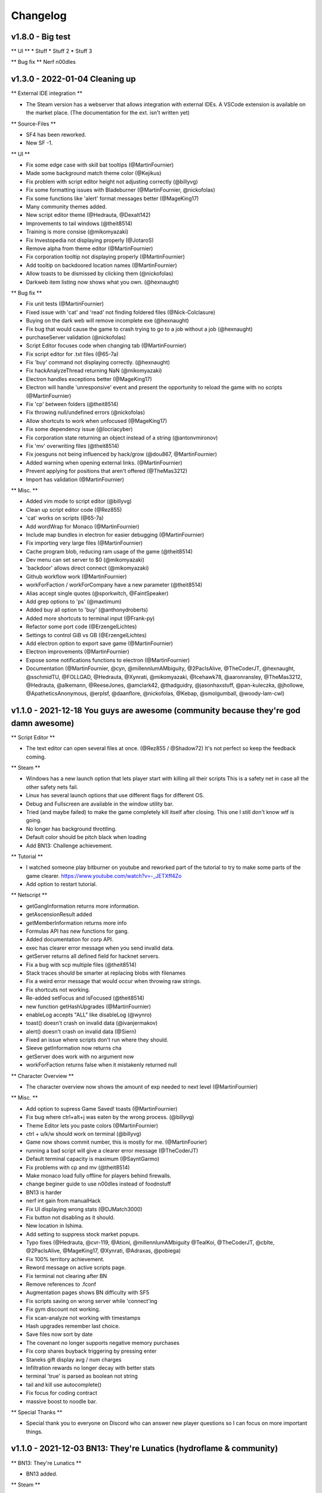 .. _changelog:

Changelog
=========

v1.8.0 - Big test
-------------------------------

** UI **
* Stuff
* Stuff 2
* Stuff 3

** Bug fix **
Nerf n00dles

v1.3.0 - 2022-01-04 Cleaning up
-------------------------------

** External IDE integration **

* The Steam version has a webserver that allows integration with external IDEs.
  A VSCode extension is available on the market place. (The documentation for the ext. isn't
  written yet)

** Source-Files **

* SF4 has been reworked.
* New SF -1.

** UI **

* Fix some edge case with skill bat tooltips (@MartinFournier)
* Made some background match theme color (@Kejikus)
* Fix problem with script editor height not adjusting correctly (@billyvg)
* Fix some formatting issues with Bladeburner (@MartinFournier, @nickofolas)
* Fix some functions like 'alert' format messages better (@MageKing17)
* Many community themes added.
* New script editor theme (@Hedrauta, @Dexalt142)
* Improvements to tail windows (@theit8514)
* Training is more consise (@mikomyazaki)
* Fix Investopedia not displaying properly (@JotaroS)
* Remove alpha from theme editor (@MartinFournier)
* Fix corporation tooltip not displaying properly (@MartinFournier)
* Add tooltip on backdoored location names (@MartinFournier)
* Allow toasts to be dismissed by clicking them (@nickofolas)
* Darkweb item listing now shows what you own. (@hexnaught)

** Bug fix **

* Fix unit tests (@MartinFournier)
* Fixed issue with 'cat' and 'read' not finding foldered files (@Nick-Colclasure)
* Buying on the dark web will remove incomplete exe (@hexnaught)
* Fix bug that would cause the game to crash trying to go to a job without a job (@hexnaught)
* purchaseServer validation (@nickofolas)
* Script Editor focuses code when changing tab (@MartinFournier)
* Fix script editor for .txt files (@65-7a)
* Fix 'buy' command not displaying correctly. (@hexnaught)
* Fix hackAnalyzeThread returning NaN (@mikomyazaki)
* Electron handles exceptions better (@MageKing17)
* Electron will handle 'unresponsive' event and present the opportunity to reload the game with no scripts (@MartinFournier)
* Fix 'cp' between folders (@theit8514)
* Fix throwing null/undefined errors (@nickofolas)
* Allow shortcuts to work when unfocused (@MageKing17)
* Fix some dependency issue (@locriacyber)
* Fix corporation state returning an object instead of a string (@antonvmironov)
* Fix 'mv' overwriting files (@theit8514)
* Fix joesguns not being influenced by hack/grow (@dou867, @MartinFournier)
* Added warning when opening external links. (@MartinFournier)
* Prevent applying for positions that aren't offered (@TheMas3212)
* Import has validation (@MartinFournier)

** Misc. **

* Added vim mode to script editor (@billyvg)
* Clean up script editor code (@Rez855)
* 'cat' works on scripts (@65-7a)
* Add wordWrap for Monaco (@MartinFournier)
* Include map bundles in electron for easier debugging (@MartinFournier)
* Fix importing very large files (@MartinFournier)
* Cache program blob, reducing ram usage of the game (@theit8514)
* Dev menu can set server to $0 (@mikomyazaki)
* 'backdoor' allows direct connect (@mikomyazaki)
* Github workflow work (@MartinFournier)
* workForFaction / workForCompany have a new parameter (@theit8514)
* Alias accept single quotes (@sporkwitch, @FaintSpeaker)
* Add grep options to 'ps' (@maxtimum)
* Added buy all option to 'buy' (@anthonydroberts)
* Added more shortcuts to terminal input (@Frank-py)
* Refactor some port code (@ErzengelLichtes)
* Settings to control GiB vs GB (@ErzengelLichtes)
* Add electron option to export save game (@MartinFournier)
* Electron improvements (@MartinFournier)
* Expose some notifications functions to electron (@MartinFournier)
* Documentation (@MartinFournier, @cyn, @millennIumAMbiguity, @2PacIsAlive,
  @TheCoderJT, @hexnaught, @sschmidTU, @FOLLGAD, @Hedrauta, @Xynrati,
  @mikomyazaki, @Icehawk78, @aaronransley, @TheMas3212, @Hedrauta, @alkemann,
  @ReeseJones, @amclark42, @thadguidry, @jasonhaxstuff, @pan-kuleczka, @jhollowe,
  @ApatheticsAnonymous, @erplsf, @daanflore, @nickofolas, @Kebap, @smolgumball,
  @woody-lam-cwl)



v1.1.0 - 2021-12-18 You guys are awesome (community because they're god damn awesome)
-------------------------------------------------------------------------------------

** Script Editor **

* The text editor can open several files at once. (@Rez855 / @Shadow72)
  It's not perfect so keep the feedback coming.

** Steam **

* Windows has a new launch option that lets player start with killing all their scripts
  This is a safety net in case all the other safety nets fail.
* Linux has several launch options that use different flags for different OS.
* Debug and Fullscreen are available in the window utility bar.
* Tried (and maybe failed) to make the game completely kill itself after closing.
  This one I still don't know wtf is going.
* No longer has background throttling.
* Default color should be pitch black when loading
* Add BN13: Challenge achievement.

** Tutorial **

* I watched someone play bitburner on youtube and reworked part of
  the tutorial to try to make some parts of the game clearer.
  https://www.youtube.com/watch?v=-_JETXff4Zo
* Add option to restart tutorial.

** Netscript **

* getGangInformation returns more information.
* getAscensionResult added
* getMemberInformation returns more info
* Formulas API has new functions for gang.
* Added documentation for corp API.
* exec has clearer error message when you send invalid data.
* getServer returns all defined field for hacknet servers.
* Fix a bug with scp multiple files (@theit8514)
* Stack traces should be smarter at replacing blobs with filenames
* Fix a weird error message that would occur when throwing raw strings.
* Fix shortcuts not working.
* Re-added setFocus and isFocused (@theit8514)
* new function getHashUpgrades (@MartinFournier)
* enableLog accepts "ALL" like disableLog (@wynro)
* toast() doesn't crash on invalid data (@ivanjermakov)
* alert() doesn't crash on invalid data (@Siern)
* Fixed an issue where scripts don't run where they should.
* Sleeve getInformation now returns cha
* getServer does work with no argument now
* workForFaction returns false when it mistakenly returned null

** Character Overview **

* The character overview now shows the amount of exp needed to next level (@MartinFournier)

** Misc. **

* Add option to supress Game Saved! toasts (@MartinFournier)
* Fix bug where ctrl+alt+j was eaten by the wrong process. (@billyvg)
* Theme Editor lets you paste colors (@MartinFournier)
* ctrl + u/k/w should work on terminal (@billyvg)
* Game now shows commit number, this is mostly for me. (@MartinFourier)
* running a bad script will give a clearer error message (@TheCoderJT)
* Default terminal capacity is maximum (@SayntGarmo)
* Fix problems with cp and mv (@theit8514)
* Make monaco load fully offline for players behind firewalls.
* change beginer guide to use n00dles instead of foodnstuff
* BN13 is harder
* nerf int gain from manualHack
* Fix UI displaying wrong stats (@DJMatch3000)
* Fix button not disabling as it should.
* New location in Ishima.
* Add setting to suppress stock market popups.
* Typo fixes (@Hedrauta, @cvr-119, @Ationi, @millennIumAMbiguity
  @TealKoi, @TheCoderJT, @cblte, @2PacIsAlive, @MageKing17,
  @Xynrati, @Adraxas, @pobiega)
* Fix 100% territory achievement.
* Reword message on active scripts page.
* Fix terminal not clearing after BN
* Remove references to .fconf
* Augmentation pages shows BN difficulty with SF5
* Fix scripts saving on wrong server while 'connect'ing
* Fix gym discount not working.
* Fix scan-analyze not working with timestamps
* Hash upgrades remember last choice.
* Save files now sort by date
* The covenant no longer supports negative memory purchases
* Fix corp shares buyback triggering by pressing enter
* Staneks gift display avg / num charges
* Infiltration rewards no longer decay with better stats
* terminal 'true' is parsed as boolean not string
* tail and kill use autocomplete()
* Fix focus for coding contract
* massive boost to noodle bar.

** Special Thanks **

* Special thank you to everyone on Discord who can answer
  new player questions so I can focus on more important things.

v1.1.0 - 2021-12-03 BN13: They're Lunatics (hydroflame & community)
-------------------------------------------------------------------

** BN13: They're Lunatics **

* BN13 added.

** Steam **

* Tested on all 3 major OS.
* 94 achievements added
* Release is 2021-12-10.

** Corporation API **

* Added corporation API. (Unstable)

** Netscript **

* tprintf crashes when not giving a format as first arg.
* tprintf no longer prints filename (@BartKoppelmans)
* TIX buy/sell/sellShort all return askprice/bidprice (@Insight)
* getRunningScript now works.
* Fix disableLog for gang and TIX API
* getOwnedSourceFiles is not singularity anymore (makes it easier to share scripts.)  (@theit8514)
* true/false is a valid value to send to other scripts.
* workForFaction no longer returns null when trying to work for gang.
* Scripts logging no longer generates the string if logging is disabled.
  This should give performance boost for some scripts.

** Gang **

* Gang with 0 territory can no longer fight
* Territory now caps at exactly 0 or 1.

** Misc. **

* Clicking "previous" on the browser will not pretend you had unsaved information
  allowing you to cancel if needs be.
* Fixed some tail box coloring issue.
* Fixed BladeBurner getCityCommunities ram cost
* The download terminal command no longer duplicate extensions (@Insight)
* Fix #000 on #000 text in blackjack. (@Insight)
* Remove reference to .fconf
* Tail boxes all die on soft reset.
* Fix codign contract focus bug.
* Megacorp factions simply re-invite you instead of auto added on reset. (@theit8514)
* Tail window is bound to html body.
* Infiltration reward is tied to your potential stats, not your actual stats
  So you won't lose reward for doing the same thing over and over.
* intelligence lowers program creation requirements.
* Terminal parses true as the boolean, not the string.
* Tail and kill autocomplete using the ns2 autocomplete feature.
* scan-analyze doesn't take up as many terminal entries.
* GangOtherInfo documentation now renders correctly.
* ActiveScripts search box also searches for script names.
* Infinite money no longer allows for infinite hacknet server.
* Blackjack doesn't make you lose money twice.
* Recent Scripts is now from most to least recent.
* Fix mathjax ascii art bug in NiteSec.
* Remove warning that the theme editor is slow, it's only slow in dev mode.
* In BN8 is it possible to reduce the money on a server without gaining any.
* In the options, the timestamp feature has a placeholder explaining the expected format.
* Bunch of doc typo fix. (hydroflame & @BartKoppelmans & @cvr-119)
* nerf noodle bar

v1.0.2 - 2021-11-17 It's the little things (hydroflame)
-------------------------------------------------------

** Breaking (very small I promise!) **

* buy / sell now return getAskPrice / getBidPrice instead of just price. 
  This should help solve some inconsistencies.

** Misc. **

* scripts logs are colorized. Start your log with SUCCESS, ERROR, FAIL, WARN, INFO.
* documentation for scp not say string | string[]
* Donation link updated.
* nerf noodle bar

v1.0.1 - 2021-11-17 New documentation (hydroflame)
--------------------------------------------------

** Documentation **

* The new documentation for the netscript API is available at
  https://github.com/danielyxie/bitburner/blob/dev/markdown/bitburner.ns.md
  This documentation is used in-game to validate the code, in-editor to autocomplete, and
  for users to reference. This is a huge quality of life improvements for me.

** Reputation **

* Fixed favor not affecting faction work reputation gain (Yeah, I know right?)

** Hacknet **

* Servers are now considerd "purchasedByPlayers"

** Script Editor **

* solarized themes now work.

** Corporation ** 

* Dividends are now much more taxed.
* The 2 upgrades that reduced taxes are now much stronger.

** Misc. **

* Starting / Stopping scripts on hashnet servers immediately updates their hash rate (instead of on the next tick)
* Hacknet has tooltip showing what the result of the upgrade would be.
* Augmentations page displayes current price multiplier as well as explains the mechanic.
* Terminal now is 25x stronger.
* Tail boxes use pre-wrap for it's lines.
* Tail boxes allow you to rerun dead scripts.
* Tail boxes can no longer open the same one twice.
* Terminal now autocompletes through aliases.
* Make alter reality harder.
* Fix bladeburner cancelling actions when manually starting anything with Simulacrum.
* Buying hash upgrade to increase uni class or gym training will apply to current class.
* Internally the game no longer uses the decimal library.
* Fix an issue where 'download *' would generate weird windows files.
* Timestamps can be set to any format in the options.
* Fix typo in documentation share popup.
* Remove bunch of debug log.
* Fix typo in corporation handbook literature.
* Fix typo in documentation
* Fix duplicate SF -1 exploit. (Yeah, an exploit of exploits, now were meta)
* Fix offline hacking earning being attributed to hacknet.
* nerf noodle bar

v1.0.0 - 2021-11-10 Breaking the API :( (blame hydroflame)
-----------------------------------------------------------

** Announcement ** 

* Several API breaks have been implemented.
* See the v1.0.0 migration guide https://bitburner.readthedocs.io/en/latest/v1.0.0_migration.html
* Everyone gets 10 free neuroflux level.

** Netscript **

* Fix a bug that would cause RAM to not get recalculated.
* New function: hackAnalyzeSecurity
* New function: growthAnalyzeSecurity
* New function: weakenAnalyze

** Script Editor **

* Sometimes warn you about unawaited infinite loops.
* ns1 functions are now correctly colors in Monokai.

** Programs **

* Formulas.exe is a new program that lets you use the formulas API.

** Corporations ** 

* Real Estate takes up a tiny bit of room.
* Dividends are now taxes exponentially in certain bitnodes.
* UI displays how many level of each corporation upgrade.
* Fix exploit with going public.
* Employee salary no longer increase.

** Documentation **

* The documentation is now autogenerated into .md files.
  It is usable but not yet linked to readthedocs. It's on github.

** Misc. **

* Favor is not internall floating point. Meaning I don't have to save an extra variable.
* Manually starting a Bladeburner action cancels unfocused action.
* Updated description of gang territory to be clearer.
* Hacknet expenses and profit are in different categories.
* Fixed favor equation.
* Toast messages aren't hidden behind work in progress screen.
* Fix bug that made infiltration checkmark look off by one.
* Fix some inconsistency with running files that start or don't start with /
* Can't tail the same window twice.
* Added recovery mode. Hopefully no one will ever have to use it.
* Fix readthedocs
* Programs now give int exp based on time not program.
* Many sing. functions now give int exp.
* Active Scripts page now displays some arguments next to script name.
* Fixed some invisible black text.
* Button colors can be edited.
* Added 2 new colors in the theme editor: background primary and background secondary.
* infiltration uses key instead of keycode so it should work better on non-american keyboards.
* buff noodle bar.

v0.58.0 - 2021-10-27 Road to Steam (hydroflame & community)
-----------------------------------------------------------

** Announcement **

* To prepare for Steam we will fix some inconsistencies in the Netscript API. Ideally we can also write a
  save file migration that will automatically convert all breaking changes in your scripts without any
  player input.

** BREAKING (kindof) **

* All stock market functions are now under the 'stock' namespace, like 'hacknet'
  However when you load your game with v0.58.0 for the first time it should automatically convert everything.

** SF -1 **

* new SF -1: Reality Alteration

** Gang **

* Ascension formula now better
* Karma requirement now much lower in most nodes
* Territory heavily penalizes gains
* T.R.P. not available outside BN2.

** Netscript **

* It is no longer possible to send anything but strings or numbers to other scripts. (prevents exploits)
* Improve code for some netscript functions (@omuretsu)

** Script Editor ** 

* Added Solarized light/dark as theme (@CalvinTrops)
* Fixed sleeve namespace smart autocomplete.

** Hacknet Servers **

* Cores affect grow/weaken like they do on home computer

** Infiltration **

* Slash game modified to be easier.

** Misc. **

* Fix typo in corp (@Saynt_Garmo)
* Fixed a bug where corp wouldn't let you buyback shares. (@Saynt_Garmo)
* Fixed a bug where sleeves couldn't perform some crimes. (@Saynt_Garmo)
* Hospitalization and Eating noodles are now toasts (@Saynt_Garmo)
* Fixed some repeated code (@omuretsu)
* Fixed Character Overview preventing clicks underneath it even when hidden. (@omuretsu)
* Fixed typo in tutorial. (@omuretsu)
* Create Programs and Factions invitation badges now dissapear when you open their respective pages.
* Add killall script in character overview.
* Fixed bug in corp that made last city production be the production for all cities for newly created product.
* Fix bug that allowed reputation to transfer to new jobs.
* Fixed memory leak with ns2.
* nerf noodle bar

v0.57.0 - 2021-10-16 It was too cheap! (hydroflame & community)
---------------------------------------------------------------

** BREAKING (kindof) **

* purchased server cost now scales exponentially past 2^10.
  I'm going to actually explain this one: Currently the cost of a 2^20GB server is 57b
  Most players can get that before their first install. In an effort to nerf good players
  a softcap was added. This softcap is different for every BN.

** Script Editor **

* Added a theme that is close to monokai. Unfortunately a full monokai is impossible because 
  Monaco doesn't have a very good tokenizer.
* Opening a file and connecting to a new server will still save the file on the server that the file
  was opened.

** Netscript **

* New function: alert, which creates a textbox.
* New function: toast, creates a notification in the bottom right.
* New function: upgradeHomeCores (@Saynt_Garmo)
* New function: atExit, allows you to set a callback for when the script closes.
* New kindof function: autocomplete, this allows you to tell the game what it should
  autocomplete on the terminal.

** Augmentation **

* ENM Core (the Augmentation from The Black Hand with the highest rep cost) rep cost
  reduced from 250 to 175. This will help new players transition from TBH to BitRunners more easily.

** Bladeburner **

* New general action: Incite Violence. This action adds other action counts but increases chaos.

** Misc. **

* Current bladeburner action is shown on the character overview.
* Fix blackop being #000 on #000.
* The last clicked Tail Box goes in front of the others.
* Fixed an issue where some values were loaded as 0 when they should be null.
* Implemented toasts.
* .msg are no longer saved in the text file.
* Tail boxes no longer display all the args, they use "..." after 30 characters.
* Fixed cancelation penalty bonus not being properly applied after the IP <-> hostname switch.
* Fixed an exploit where you could send non-strings or numbers to other scripts.
* Fixed issue when trying to work for a faction with a work type that doesn't exist while
  already working for that faction.
* Fixed not being able to work for the CIA. (Don't ask)
* nerf noodle bar

v0.56.0 - 2021-10-11 Trimming the backlog (hydroflame & community)
------------------------------------------------------------------

** BREAKING **

* The 'write' function is now async. This helps when making scripts that write scripts.

** Terminal **

* 'grow' and 'weaken' have been added as terminal command. This should help player transition
  from commands to scripts. The tutorial also talks about it.
* 'cp' command added
* Improved performance by rate limiting refresh.

** IP vs Hostname **

* The game now uses hostname as primary key for it's servers (yeah believe it or not IPs were
  used until then). This has caused some issues with purchased servers (they couldn't be sold).
  You might need to soft reset for the game to fully convert itself.

** Sleeve **

* Fixed bug where they couldn't train at Volhaven.
* No longer consume all bonus time at once, making it look buggy.

** SF9 **

* Now boosts hacknet production by 8/12/14%

** Hacknet Servers ** 

* production nerfed by 10%
* Max money increase gets weaker above 10t max money

** Corporation **

* Warehouse tooltip now also displays the amount of space taken by products.
* Changed research box completely to avoid dependency on Treant (Treant is a pita)
* All textbox should accept MAX/MP case insensitive.
* Fixed export popup not refreshing dropdowns correctly.
* Fixed product mku becoming zero
* Increased scaling of Wilson to avoid feedback loop.
* Can no longer get in debt by buying real estate
* Bonus time is consumed faster.

** Netscript **

* isBusy takes bitverse and infiltration into account
* hospitalize can't be called when in infiltration.
* setToCommitCrime now accepts crime rough name instead of perfect name.
* disableLog All now works for bladeburner functions.
* Fixed netscript port for ns1.

** Augmentation **

* Added augmentation to Ti Di Hui that removes penalty for being unfocused.
* Neuroflux no longer appears in special factions.

** Script Editor ** 

* Ram check is debounced instead of refreshed every second.
* Added the vscode extension documentation to the game (it doesn't work well, thought)
* Fixed issue where autocomplete list would grow forever
* Added semi-monokai as theme.
* Fixed issue where modifying filename would mess it up.
* Font size can be changed now.

** Infiltration ** 

* Fixed issue where game controls would become unfocused.

** Misc. **

* Fixed loader incorrectly assuming some null values are incorrect.
* installBackdoor trigger Bitverse sequence
* Some improvements to the theme editor
* Improved documentation about where to learn javascript.
* Added some instructions for contributors.
* Fixed typo in corporation sell shares modal (@Saynt_Garmo)
* Fixed pagination being black on black in Active Scripts
* Create Script tab renamed to Script Editor
* Fixed an issue where corp some textbox wouldn't update when changing city.
* Fixed an issue where hacknet online time was always 0.
* Netscript function prompt fixed.
* Fixed miscalculation in growth.
* Script with syntax errors will try to be a tad more helpful.
* Corporations can no longer bribe bladeburners.
* Augmentation Graphene Branchiblade renamed to Brachi, like the rest of them.
* All ram is displayed in GB/TB/PB now.
* Game now saves when saving a file, this can be turned off.
* Several improvement to log window.
* Bladeburner current action returns General type instead of the name of the action.
* Bladeburner travel and Sleeve travel respect disable ASCII.
* Tutorial fits on small screens.
* Import is much slower but more consistent now.
* Fix intelligence not updating properly.
* Added SF -1: Time Compression
* ReadTheDoc theme now matches the game.
* Logbox should wrap text better
* Logbox behavior should feel better.
* Fix font for AutoLink.exe
* nerf noodle bar

v0.55.0 - 2021-09-20 Material UI (hydroflame & community)
---------------------------------------------------------

** Global ** 

* The game is now 100% in typescript, react, and Material-UI

** Misc. **

* Corporations can no longer bribe special factions
* Infiltration can no longer lose focus of the keyboard.
* Fix terminal line limit
* Added theme editor
* Theme applies on game load (@Nolshine)
* Sleeves no longer consume all bonus time for some actions
* Fix a bug where the autocomlete list would get duplicates
* Fix tutorial not scaling properly on small screens
* Import should be more consistent
* Typo with 'help' command
* Fix infinite loop in casino
* nerf noodle bar

v0.54.0 - 2021-09-20 One big react node (hydroflame & community)
----------------------------------------------------------------

** UI **

* The UI is now completely(ish) in react and I'm starting to implement
  Material-UI everywhere. This will help make the game feel more consistent.
* Major help from (@threehams)
* New Terminal
* New Active Scripts page
* New sidebar.
* New Character overview
* New tutorial
* New options page
* New create program page (@Nolshine)

** Netscript ** 

* Add companyName to getPlayer

** Factions **

* Megacorp factions are no longer removed when installing.

** Corporation **

* All research tooltips are always visible.
* Smart supply is enabled by default if purchased (@Nolshine)

** Misc. **

* Fix "Game saved" animation. (@Nolshine)
* Update commitCrime documentation (@Tryneus)
* Fix logbox scrolling weird (@Nolshine)
* Fix weird scrolling in corporations (@BartKoppelmans)
* Fix typo (@BartKoppelmans & @Nolshine)
* Delete game now has a confirmation modal (@Nolshine)
* Fix issue where skills would not get properly updated when entering new
  BN. (@Nolshine)
* Convert create gang to popup (@vmesecher)
* Fixed a bug that prevented travel to Sector-12 and New Tokyo when not using
  ASCII art.
* nerf noodle bar

v0.53.0 - 2021-09-09 Way too many things. (hydroflame & community)
------------------------------------------------------------------

** Dev? **

* The entire codebase has been run through a code prettifier, hurray for consistency. (@threehams)
* Lots of test. (@threehams)
* Massive improvements to build speed. (@threehams)
* Dev notes: This won't affect any players but is immensely useful for me.

** Hacknet **

* Converted to ts/react

** Resleeving **

* Converted to ts/react

** Sleeves **

* Converted to ts/react. The ui should also have a better feel.
* Fixed a bug that allowed players to recover shock much faster than intended.

** BN10 **

* You have access to Sleeves right away
* In BN10 Sleeves start with 75 shock and 25 sync.

** MathJax **

* Several tooltips have been updated to display the relevant formula in Mathjax, e.g. Favor and reputation

** Corporation ** 

* Completely rewritten in React. Paving the way for bigger change.
* Smart Supply is now smarter and won't deadlock the warehouse. It is also more configurable.
* Several UI fixes.

** Bladeburner ** 

* Action count is no longer decided when joining the Bladeburners. Experiences for all players should be more similar.

** Factions ** 

* No factions have home computer ram requirement. This caused some confusion for new players.

** Gang ** 

* Made it clear when there's a new equipment coming up.

** Netscript **

* getActionCountRemaining now returns Infinity for bladeburner general actions. (@brubsy)
* getActionEstimatedSuccessChance now returns 100% for Diplomacy and Hyperbolic Regeneration Chamber. (@brubsy)
* disableLog('ALL') now disables all logs individually, meaning you can re-enable the ones you want after. (@Cass)
* getPlayer returns numPeopleKilled.
* Dynamic RAM calculation errors have a better error message.
* Hide some functions from autocomplete.
* Added getAugmentationPrice, getAugmentationRepReq, deprecated getAugmentationCost. (@TempFound)
* Fixed bug where some crime API would return "assassinate" when that's not accepted in other functions.

** Coding Contract **

* Spiralize Matrix is easier to read.

** Misc. **

* The world map is now used in sleeve travel and bladeburner travel.
* noselect a bunch of stuff.
* Ascii maps letters are more contrasting
* Updated documentation for infiltration.
* Most money costs in the game will turn grey/cyan when you don't have enough money.
* Donation textbox has better look & feel.
* Tech vendors ram & cores buttons have better look and feels.
* cores cost modified to be a formula instead of a semi-random array of numbers.
* Tech vendors now give a hint about where to get bigger servers.
* logboxes now displays whitespaces exactly. (@Cass)
* nerf noodle bar

v0.52.9 - 2021-08-27 Less lag! (hydroflame & community)
-------------------------------------------------------

** Active Scripts page **

* Now less laggy, has pagination.

** File diagnostic ** 

* Added a popup found under options that shows the files you own and how
  large they are. This help find bugs and leftover massive logs files.

** Corporation **

* Added safeguard against a very specific bug that causes NaN money. I'm
  still not sure what the root cause is but it should prevent corp from
  breaking.

** Netscript ** 

* tprintf is a new function that doesn't print the filename.

** Misc. **

* Infiltration kills you if you try to automate it. (@threehams)
* Fix beautify button not working
* Added bladeburner_analysis_mult to getPlayer() (@brubsby)
* Fixed joining bladeburner via netscript functions. (@omuretsu)
* All bladeburner actions are click-to-copy
* nerf noodle bar

v0.52.8 - 2021-08-23 Fixing the previous patch tbh ROUND 2 (hydroflame)
-----------------------------------------------------------------------

** Script editor **

* Correctly reloads old script when clicking "Script Editor"
* No longer jumps to the end of the text for no reason.

** Hash upgrades ** 

* Fixed an issue where the default option would say ecorp but was really
  foodnstuff

** Misc. **

* The "Delete all active script" button under the options has a clearer
  description.
* Removed some debug console.log
* nerf noodle bar

v0.52.7 - 2021-08-21 Fixing the previous patch tbh (hydroflame)
---------------------------------------------------------------

** Netscript ** 

* API BREAKING CHANGE: getActionEstimatedSuccessChance now returns a pair of
  value to reflect the UI changes. I'm very sorry.

** Bladeburner **

* General actions now display time required.
* Recruitment now displays success chance.
* All other success chance now display a range instead of a single value
  The real value is guaranteed to be within that range.

** Misc. **

* Fix tutorial not working after Monaco upate
* Fix logbox logs not taking up the whole logbox
* Fix script editor shortcut (ctrl+b)
* Fix Corporation popup appearing in the wrong order, hiding one of them
* Fix error when loading Corp
* Fix logbox dragging (smoother now)
* Fix logbox name collision
* Fix logbox allowing to open the same box multiple times
* Fix netscript write.
* nerf noodle bar

v0.52.6 - 2021-08-21 Logboxes and VS-code (hydroflame)
------------------------------------------------------

** Text Editor **

* Ace and Codemirror have been removed in favor of monaco (web version of
  vs-code). The options are a bit lackluster but more will be added as
  feedback comes.

** Log boxes **

* Multiple log boxes can be opened at once. They can be moved around the
  screen. (but the movement behavior is a bit weird.)

** Misc. **

* Job promotion now correctly updates the UI.
* Milestones now call the faction CyberSec instead of CSEC
* Can no longer create file that break the filesystem.
* Remove dollar sign in blade contract UI element
* nerf noodle bar

v0.52.5 - 2021-08-19 CPU cores are useful!? (hydroflame)
--------------------------------------------------------

** Terminal ** 

* When executing 'run SCRIPT' any script can now add '--tail' to
  automatically bring up the logs.

** Netscript ** 

* The 'flags' function now works with single letter flags but they only take
  one dash.
* Fix several broken bladeburner netscript functions.
* Fix gang.getMemberInformation returning inconsistent data after the gang
  rework.

** CPU Cores **

* CPU Cores on the home computer now provide a bonus to grow() money gain
  and makes weaken lower more security. Only for scripts running on 'home'

** Misc. **

* Fix weird scrolling in the new Bladeburner React console.
* nerf noodle bar

v0.52.4 - 2021-08-19 Bladeburner in React (hydroflame)
------------------------------------------------------

** Bladeburner **

* The entire UI was rebuild in React. It should be more responsive

** Hacknet ** 

* Displays how many time each hash upgrade was bought.
* Displays cummulative effect of the upgrade.
* Removed "Close" button from hash upgrade menu.

** Misc. **

* More popup/modals have dark background, can be dismissed by clicking
  outside, or by pressing escape.
* Small reword in the guide.
* Fix several typos in the bladeburner documentation.
* Linting (no one cares except the dev)
* nerf noodle bar

v0.52.3 - 2021-08-15 Gangs were OP (hydroflame)
-----------------------------------------------

** Gang **

* Significant rework. Ascension is now based on exp gained.
* All upgrades give exp bonuses.
* Maximum gang members reduced to 12.
* Respect required to recruit sharply increased.
* Rewritten in React, the UI should be smoother and less laggy now.

** Infiltration **

* Now isTrusted protected.

** Misc. **

* Many UI element are now "noselect" protected.
* Fixed an issue where you could join the same faction twice via script and
  UI simultaneously.
* Factions list screen converted to React.
* nerf noodle bar

v0.52.2 - 2021-08-15 Oh yeah, BN11 is a thing (drunk hydroflame tbh)
--------------------------------------------------------------------

** Source-Files **

* Source-File 11 now also provides a small reduction to the price increase
  multiplier.

** Augmentations **

* New Augmentation offered by Aevum, themed around 777 and offers some basic
  programs.
* Augmentation descriptions are now more concise and consistent.

** Misc. ** 

* nerf noodle bar

v0.52.1 - 2021-08-10 bugfixing (hydroflame & community)
-------------------------------------------------------

** Misc. **

* Fix game crash/corruption when quitting a job while working for it unfocused.
* Fix typo in corporation Market Data.
* Fix typo in docs for hackPercent.
* The tutorial encourages the players to connect to home before creating `n00dles.script`
* The dark web `buy` command now accepts `-1` (one) and `--list` instead of just `-l`. Helps some confused players.
* Character overview screen no longer hidden on the corporation screen.
* Infiltration difficulty display is now more explicit (It's a big arrow instead of just one word.)
* Fix wrong ram value in tutorial. (@MageKing17)
* Plenty of augmentation description cleanup (@Kwazygloo)
* Plenty of typo/description fixed (@MageKing17)
* Cleanup description of singularity function on readthedocs (@PurePandemonium)
* Fix bug when autolinking a server while backdooring (@schroederIT)
* nerf noodle bar

v0.52.0 - 2021-06-13 Infiltration 2.0 (hydroflame & community)
--------------------------------------------------------------

**Infiltration**

* Completely reworked. Not the same mechanic at all.

**Terminal**

* tail is smarter. It automatically assume the only possible options in some
  cases.

**Intelligence**

* Now available when starting BN5 instead of after beating it for the first
  time.
* Nerf the effect of intelligence on reputation gain.

**Augmentation**

* Added a new augmentation, the 'Unstable Circadian Modulator', whose
  gimmick is that its stats are randomized every hour.

**Netscript**

* 'getPlayer' is not a singularity function anymore.
* 'hacknetNodes.constants' returns the correct values.
* 'createGang' has been added.
* 'inGang' has been added.

**Tutorial**

* Updated the tutorial. Made it look cleaner, fixed typos, etc.

**Misc.**

* Fix many typos in literature (@kwazygloo)
* Fix being able to unfocus from gym and university.
* Fix being able to do hacking missions while unfocused.
* Fix many typos in Augmentation descriptions (@kwazygloo)
* More numbers handle absurdly large values. (@Tesseract1234567890)
* Fix many typos (@Tesseract1234567890)
* Fixed an issue that caused a UI desync when sleeves were set to workout
  stats other than strength at the gym.
* Fix weird alignment of donation text box and button. (@Tesseract1234567890)
* Fixed an issue where reputation could be transfered to new jobs when unfocused.
* Empty stack traces should no longer appear.
* Purchasing anything with Infinity money doesn't result in NaN.
* nerf noodle bar

v0.51.10 - 2021-05-31 Focus Mark, Focus! (hydroflame)
-----------------------------------------------------

**Focus**

* You can now use the terminal and write scripts while working for factions
  but you will gain reputation at a slower rate.

**SF -1**

* Added a new SF -1: Bypass

**Gang**

* "Vigilante justice"/"Ethical hacking" now reduces wanted level by a very
  small percentage as well an absolute value.

**Netscript**

* 'tFormat' now has a second argument to display with millisecond precision.
* 'purchaseSleeveAug' can no longer purchase the same aug over and over for
  the same sleeve.
* fix typo in logging for 'getServerSecurityLevel'
* Fixed some weird issue where very rarely you would get 0 exp from 'grow'
* 'getActionTime' now returns correct values for Diplomacy and Regeneration.

**Corporations**

* Fixed an exploit where you could get nearly infinite corporation funds by
  entering negative numbers in textboxes.
* Fixed an exploit where shares could be sold again by clicking the
  "sell share" button via scripts.

**Documentation**

* typo fix in purchaseTor
* typo fix in basicgameplay/stats

**Misc.**

* Very large number will no longer appear as "$NaNt"
* Hash capacity now displays in the "big number" format.
* nerf noodle bar

v0.51.9 - 2021-05-17 offline progress and exports! (hydroflame & community)
---------------------------------------------------------------------------

**Alias**

* several commands can be included in 1 alias. Recursive alias now work to
  a depth of 10. (@Dawe)

**Offline**

* Offline money gain has been reworked (it is more generous)
* If you're not working anywhere and go offline the game will work for you
  at all your factions evenly.

**Export**

* Exporting now gives +1 favor to all joined factions every 24h.

**Corp**

* Self-fund with an invalid name no longer takes away 150b anyway.
* Can no longer export negative amount

**Bladeburner**

* No longer waste overflowing time.

**Text Editors**

* All settings will now be saved and loaded correctly.

**Terminal**

* 'scan' now works for servers that are more than 21 character long.

**Misc.**

* ls now correctly lists all files.
* importing auto save+reloads (@Dawe)
* Fix a bug where .fconf could not be created
* Fix formatting inconsistencies for some logs of netscript functions.
* Fix a bug where Cashroot starter kit would appear as [object Object] in 
  confirmation dialog.
* Fix some ram not displayed as 0.00GB
* Fix error message throw undefined variable error
* City hall now has some generic text if you can't create a corp yet.
* Deleting a file without extension now returns an appropriate error message.
* Fixed an issue where bladeburner would miscalculate the cost of hospitalization.
* It is now possible to suppress bladeburner "action stopped" popup.
* Updated several dependencies (big who cares, I know)
* ls no longer prints lingering newline.
* Money earned/spent by sleeves is now tracked under Character>Money
* nerf noodle bar


v0.51.8 - 2021-05-07 It was there all along (hydroflame & community)
--------------------------------------------------------------------

**Servers**

* Update n00dles metadata

**Netscript**

* 'hashGainRate' use the correct 'usedRam' and 'maxRam'
* Fix 'setActionAutolevel' logging.
* Fix 'setActionLevel' not working at all.
* Add 'installBackdoor' singularity function.

**Hacknet**

* Fix Hacknet Servers total production always displaying 0

**Documentation**

* Updated guide to no longer recommend BN12.
* Fix documentation for maxNumNodes (@ModdedGamers)
* Fix typo in 'sourcefiles.rst'
* Fix typo in 'recommendedbitnodeorder.rst'
* Fix 'getServer' documentation missing 'server' argument.
* Fix missing ram cost in 'getData.rst'
* Fix basic formulas examples.
* Fix typo in BN11 description.
* Fix formatting issue in Bladeburner (@Pimgd)

**Misc.**

* Fix negative money being displayed in full.
* Fix Hacking Missions not working.
* Fix Corporation tree not rendering.
* Fix script being needlessly recompiled. This should save real ram (not game ram)
* w0r1d_d43m0n can be backdoored
* Coding Contracts title is click-to-copy (@Rodeth)
* Covenant memory upgrade works better.
* Fix Neuroflux not being correctly calculated when entering BN with SF12.
* Delete Active Script now delete all active scripts, not just home.
* Now you can 'cd' in directories that only contain '.txt' files.
* Fix 'analyze' always saying players had root access
* Passive faction rep no longer builds for special factions.
* Donation option no longer appears for special factions.
* Rephrased some milestones.
* donation textbox now accepts money in the format '1b' and the like (@Dawe)
* Fix being able to join hated factions simultaneously. (@Dawe)
* 'ls' now displays files in multiple column. (Helps players with many files)
* Bladeburner multiplers now appear under Character>Stats and
  Character>Augmentation when they are relevant.
* Fix missing functions syntax highlight in codemirror.
* Fix infiltration number formatting.
* script income transfers to parent on death. This helps keep track of
  income for scripts that spawn short lived scripts.
* nerf noodle bar

v0.51.7 - 2021-04-28 n00dles (hydroflame & community)
-----------------------------------------------------

**Tutorial servers**

* All the tutorial servers have been reverted to their original value
* The new server n00dles has been added as tutorial server.

**Terminal**

* 'tail' now accepts Pid.
* 'analyze' now handles Hacknet Servers correctly.
* 'ServerProfiler.exe' now handles Hacknet Servers correctly.

**SF12**

* Now makes you start with Neuroflux Governor equal to the level of the SF.

**Netscript**

* Deprecated 'getServerRam'.
* 'getServerMaxRam' added to replace 'getServerRam'
* 'getServerUsedRam' added to replace 'getServerRam'
* 'getBitnodeMultipliers' is available inside BN5
* Time logged by hack/grow/weaken now displays in human time.
* thread count logged by hack/grow/weaken now displays with commas every
  thousands place.

**Donation**

* Always visible but locked until favor requirements are reached.

**Augmentations**

* City factions has been rebalanced to give a reason to visit them all.

**Sleeves**

* Fix sleeves not being able to work at Volhavens gym.

**Lint**

* This shouldn't change anything but was like 10h of work. So I'm logging it.

**Misc.**

* Plethora of typo fixed (@Pimgd)
* ps documentation fix (@Dawe)
* The dev menu now has a quick bitflume option.
* Fix SF -1 not being as powerful as intended.
* Fix cashroot starter kit not displaying correctly.
* Fix DOM element 'character-overview-text' being nested twice.
* Hacknet documentation example fix.
* Money amount under 1000 dont display 3 decimal anymore.
* Fix nextSourceFile flag miscalculation on the bitverse (for Bn12)
* Faction invite text says "Decide later"/"Join!" instead of "No"/"Yes"
* nerf noodle bar


v0.51.6 - 2021-04-28 Backdoor! (hydroflame & community)
-------------------------------------------------------

**Backdoor**

* a new terminal command, backdoor, has been added to help differentiate
  between the terminal hack command and the netscript hack function. (@dewint)

**Servers**

* foodnstuff, sigma-cosmetics, and joesguns have been rebalanced to help new players.

**Milestones**

* A new tab under the Help menu has been added to guide players through the
  game.

**Casino**

* Blackjack has been added (@BigD)

**Netscript**

* 'prompt' now converts input to JSON.
* 'getRunningScript' is a new netscript function that returns a bunch of
  data related to a running script.

**Coding contracts**

* trivial puzzles should no longer appear.

**Infiltration**

* All numbers are formatted like the rest of the game.

**Misc.**

* Server security is capped at 100.
* Added option to quit a job.
* 'cd' no longer works on unexistent folders.
* cd with no arguments brings you back to top level folder (@Andreas)
* 'softReset' documentation udpated.
* Money tracker now accounts for going to the hospital manually.
* codemirror is now the default editor (for new save files)
* fix typo in dark web help text (@Rodeth)
* so many documentation and typos fixes (@Pimgd)
* A corruption visual effect has been added to location with servers that
  have backdoor installed. (@dewint)
* nerf noodle bar


v0.51.5 - 2021-04-20 Flags! (hydroflame)
----------------------------------------

**Netscript**

* 'flags' is a new function that helps script handle flags.
  This is subject to change if it doesn't meet the need of the players.
* 'ps' now returns the pid.
* 'tail' now works with pid as first argument.
* 'tail' hostname defaults to current server. (like the documentation says)
* 'isRunning' hostname defaults to current server.
* 'isRunning' now works with pid as first argument.

**Gang**

* Nerfed ascension mechanic once again :(

**Misc.**

* Souce-File typo fix
* Fix 'while you were away' screen.
* Bladeburner team size can no longer be set to negative amounts.
* nerf noodle bar

v0.51.4 - 2021-04-19 Manual hacking is fun (hydroflame)
-------------------------------------------------------

**Manual hacking**

* These bonus require an install or a soft reset to take effect.
* Manual hacking gyms and university gives you a 10% discount.
* Manual hacking a corporation server decreases the penalty for leaving work
  early.

**BladeBurner**

* nerfed int exp gained.

**Documentation**

* purchaseServer specifies what happens on failure.
* Fixed typo in recommended bitnode page.
* Removed misleading ram requirements for hacking factions.

**Netscript**

* growthAnalyze handles Infinity correctly.

**Misc.**

* Faction Augmentation will list how much reputation is required even after
  that goal has been reached.
* Removed dollar sign in travel agency confirmation dialog box.
* Fixed typo in alpha-omega.lit
* the 'Game saved!' text no longer blocks the save game/options button.
* The text editor now remembers the location of your cursor and restores it.
* skills are recalculated instantly.
* Fix typo in Operation Zero description.
* nerf noodle bar

v0.51.3 - 2021-04-16 Y'all broke it on the first day (hydroflame)
-----------------------------------------------------------------

**Passive faction reputation**

* Reworked, from 1 rep / 2 minute. Now is a complicated percentage of the
  reputation you'd gain working for them. It's not op but it feels a bit
  more useful.

**Netscript**

* print/tprint now take any number of arguments.
* print/tprint will now print object as json.
* print/tprint now handle passing in an undefined argument properly.

**Casino**

* Cannot bet negative money anymore.
* Roulette max bet is a bit higher.
* Coin Flip has a small cooldown.
* All buttons reject unstrusted mouse events.

**Documentation**

* Changed a message that said nsjs only works on Chrome.

**Bugfix**

* hacknet.maxNumNodes now works for both nodes and servers.
* Fixed a bug where the popup boxes would contain data from previous popup boxes.
* .js files will also have the 'export async function' boilerplate.

**Misc.**

* turned off web form autocomplete for the terminal text input.
* Fixed an issue on Windows+Firefox where pressing up on the terminal would
  bring the cursor to the begining of the line. (Issue #836)
* Hacknet node names is easier to handle for screen readers.
* Money spent on classes is now tracked independently of work money.
* running coding contract from the terminal will display its name.
* nerf noodle bar

v0.51.2 - 2021-04-09 Vegas, Baby! (hydroflame)
----------------------------------------------

**New location: The Iker Molina Casino**

* A casino opened in Aevum. However the house is rumored to cheat. If only 
  we could give them a taste of their own medicine.

**Misc.**

* Link to discord added under options
* 'getMemberInformation' doc updated, oops
* tech vendor now handle max ram and cores.
* nerf noodle bar

v0.51.1 - 2021-04-06 Bugfixes because the author of the last patch sucks (it's hydroflame)
------------------------------------------------------------------------------------------

**Netscript**

* 'getPlayer' returns players faction and tor
* 'hospitalization' is a new singularity function.
* 'gang.getMemberInformation' now returns more information.
* 'hacknet.hashCapacity' is a new hacknet function that returns the maximum hash capacity.

**Hospitalization**

* Now only cost at most 10% of your money.

**Bugfix**

* confirmation dialog box no longer use previous text

**Accessibility**

* The game is a little easier to handle for screen readers (yes, there's an
  absolute legend playing this game with a screen reader)
* Infiltration use buttons instead of a-links
* New option to disable ASCII art. This will make the metro map and world
  map display as a list of buttons.

**Misc.**

* 'fl1ght.exe' will no longer suggest the combat path. Related faction
  requirements unchanged.
* nerf noodle bar

v0.51.0 - 2021-03-31 Formulas (hydroflame)
------------------------------------------

**Formulas API**

* A new API is introduced, this gives players access to various formulas used in the game.
  It'll help you make more informed decisions.

**Netscript**

* 'getServer' is a new function meant to be used with the formulas API.
* 'getPlayer' is a new function meant to be used with the formulas API.
* 'getStats' and 'getCharacterInformation' are deprecated in favor of 'getPlayer'
* 'getCurrentServer' is a new function that returns the server the player is currently connected.

**Display**

* All money should now consistently be orange.
* All rep should now consistently be light-yellow.
* Most numbers should display consistently now (aka all money is formatted the same).

**Click to copy**

* Certain UI elements are now 'click-to-copy'

** Misc. **

* nerf noodle bar

v0.50.2 - 2021-03-25 Everyone asked for this one. (hydroflame)
--------------------------------------------------------------

**BitNodeMultipliers**

* 'GangKarmaRequirements': a new multipler that influences how much karma is required to make a gang different bitnodes.

**Netscript**

* 'connect': a new singularity function that connects you to a server. (like the terminal command)
* 'manualHack': a new singularity function that performs a manual hack on the players current server.
* ns2 stack trace works on Firefox now.

**Misc.**

* New shortcut, Alt + b, brings you to bladeburner
* New shortcut, Alt + g, brings you to gang
* nerf noodle bar

v0.50.1 - 2021-03-22 (hydroflame)
---------------------------------
**Netscript**

* getTaskStats works

**Source-File -1**

* Added a new Exploit

**Factions**

* Augmentations offered by a Faction but already bought are in a separate list at the bottom of the page.

**Bug fixed**

* Fixed a bug where completing a maxed non-repeatable BitNode would make its color on the BitVerse like level 1.

**Misc.**

* Minor spacing in stats tables.
* nerf noodle bar

v0.50.0 - 2021-03-20 Intelligence (hydroflame)
----------------------------------------------

**Intelligence**

* int exp gain and effect has been reworked. It is now much more easy to
  acquire and far more powerful. The goal here is to feel like players have
  another tool in their arsenal.

**Factions**

* Hacking factions no longer have hacking level requirements since their associated servers do.

**Misc.**

* Sleeve styling.
* number formatting
* remove wiki button in Hacking Missions.
* Fix NaN displayed when very very large numbers are reached.
* nerf noodle bar

v0.49.2 - 2021-03-13 (hydroflame)
---------------------------------

**BN8**

* A new bitnode multipler has been added, it lets you reduce money from a
  server without gaining actually any money. This is important for BN8 where
  hack/grow can influence the stock market. No money can be gained from
  hacking but server money can still be reduced.

**Documentation**

* readthedocs should now be more consistent and many examples were added.

**Netscript**

* Ace editor will now correctly highlight all functions.
* 'tFormat' is a new netscript function that returns a human readable
  representation of milliseconds. eg. "2 hours 15 minute 43 seconds"

**Gang**

* style improvements

**Bladeburner**

* style improvements
* fix bug where 'skill list SKILL' would crash if skill is level 0.

**Sleeve**

* karma gain now scales with sync.

**Misc.**

* Fix issue where the effective stats under Character>Stats were being calculated.
* nerf noodle bar

v0.49.0 - 2021-03-11 Source-File -1 (hydroflame)
------------------------------------------------

**Source-File -1**

* For advanced players: The game now embraces exploits and will reward
  players for doing so.

**Gang**

* ascension is less effective as the ascension multiplier goes up.
* territory gain scales with power difference.

**Netscript**

* 'gang.getEquipmentStats' returns the stats of the equipment.
* 'gang.getTaskStats' returns the stats of a task.
* 'getCrimeStats' returns the stats of a crime.
* Crashes should now print the ns stack trace.
* Log messages are now more consistent.
* 'softReset' now accepts a callback script like 'installAugmentations'

**Misc.**

* Minor formatting under Hacking>Active Scripts
* option menu colors now match the rest of the game, kinda.
* nerf noodle bar


v0.48.0 - ASCII - 2021-03-07 (hydroflame)
-----------------------------------------

**ASCII**

* Travel Agency now displays a world map
* Cities are now top view of metro station maps

**Netscript**

* 'softReset' is a new netscript function that performs a soft reset
    regardless of if the player has bought augmentations or not.
* 'getAugmentationStats' is a new netscript function that returns the stats of
    an augmentation.
* getCharacterInformation now additionally returns exp
* pid resets back to 1 when installing or destroying a BitNode.
* New '.ns' scripts start with a main function.
* 'hacknet.maxNumNodes' returns the maximum number of hacknet nodes.

**Bladeburner**

* Current stamina will scale as max stamina increases, this prevents players
    from having very high penalty when they gain huge amount of exp at the 
    start of a reset.

**Misc.**

* Fixed an issue where SF3 was listed as infinitly repeatable and SF12 as
    having a limit of 3.
* Fixed an issue where the gang equipment screen would freeze the game if a 
    script installed augmentations while it is open.
* All BonusTime now displays in the 'H M S' format.
* Donation textbox style updated to match the rest of the game.
* Corporation name style updated to match the rest of the game.
* minor formatting under Hacking>Active Scripts
* typo in BN12 description
* BN12 now reduces contract money
* Character>Stats percentages are aligned, server and hacknet limit are
    displayed, if the player has SF5 the reduces stats are shown.
* Character>Augmentations now displays by how much the player stats will
    increase.
* Character>Augmentations has a badge indicating how many augs the player
    has bought but not installed
* Character>Factions has a badge indicating how many factions have pending
    invites.
* nerf noodle bar

v0.47.2 - 7/15/2019
-------------------

**Netscript Changes**

* Added tail() Netscript function
* hacknet.getNodeStats() function now returns an additional property for Hacknet Servers: hashCapacity
* When writing to a file, the write() function now casts the data being written to a string (using String())
* BitNode-selection page now shows what Source-File level you have for each BitNode
* Overloaded kill() function so that you can kill a script by its PID
* spawn() now only takes 10 seconds to run (decreased from 20 seconds)
* run() and exec() now return the PID of the newly-executed scripts, rather than a boolean
    * (A PID is just a positive integer)
* run(), exec(), and spawn() no longer need to be await-ed in NetscriptJS
* Script parsing and RAM calculations now support ES9
* installAugmentations() no longer has a return value since it causes all scripts to die
* isBusy() now returns true if you are in a Hacking Mission
* Bug fix: workForFaction() function now properly accounts for disabled logs
* Bug fix: RAM should now be properly calculated when running a callback script with installAugmentations()
* Bug fix: Fixed bug that caused scripts killed by exit()/spawn() to "clean up" twice

**Misc Changes**

* The 'kill' Terminal command can now kill a script by its PID
* Added 'Solarized Dark' theme to CodeMirror editor
* After Infiltration, you will now return to the company page rather than the city page
* Bug fix: Stock Market UI should no longer crash for certain locale settings
* Bug fix: You can now properly remove unfinished programs (the `*.exe-N%-INC` files)
* Bug fix: Fixed an issue that allowed you to increase money on servers with a 'maxMoney' of 0 (like CSEC)
* Bug fix: Scripts no longer persist if they were started with syntax/import errors
* Bug fix: 'hack' and 'analyze' Terminal commands are now blocking
* Bug fix: Exp earned by duplicate sleeves at universities/gyms now takes hash upgrades into account

v0.47.1 - 6/27/2019
-------------------
* Stock Market changes:
    * Transactions no longer influence stock prices (but they still influence forecast)
    * Changed the way stocks behave, particularly with regard to how the stock forecast occasionally "flips"
    * Hacking & growing a server can potentially affect the way the corresponding stock's forecast changes
    * Working for a company positively affects the way the corresponding stock's forecast changes

* Scripts now start/stop instantly
* Improved performance when starting up many copies of a new NetscriptJS script (by Ornedan)
* Improved performance when killing scripts
* Dialog boxes can now be closed with the ESC key (by jaguilar)
* NetscriptJS scripts should now be "re-compiled" if their dependencies change (by jaguilar)
* write() function should now properly cause NetscriptJS scripts to "re-compile" (by jaguilar)

v0.47.0 - 5/17/2019
-------------------
* Stock Market changes:
    * Implemented spread. Stock's now have bid and ask prices at which transactions occur
    * Large transactions will now influence a stock's price and forecast
    * This "influencing" can take effect in the middle of a transaction
    * See documentation for more details on these changes
    * Added getStockAskPrice(), getStockBidPrice() Netscript functions to the TIX API
    * Added getStockPurchaseCost(), getStockSaleGain() Netscript functions to the TIX API

* Re-sleeves can no longer have the NeuroFlux Governor augmentation
    * This is just a temporary patch until the mechanic gets re-worked

* hack(), grow(), and weaken() functions now take optional arguments for number of threads to use (by MasonD)
* codingcontract.attempt() now takes an optional argument that allows you to configure the function to return a contract's reward
* Adjusted RAM costs of Netscript Singularity functions (mostly increased)
* Adjusted RAM cost of codingcontract.getNumTriesRemaining() Netscript function
* Netscript Singularity functions no longer cost extra RAM outside of BitNode-4
* Corporation employees no longer have an "age" stat
* Gang Wanted level gain rate capped at 100 (per employee)
* Script startup/kill is now processed every 3 seconds, instead of 6 seconds
* getHackTime(), getGrowTime(), and getWeakenTime() now return Infinity if called on a Hacknet Server
* Money/Income tracker now displays money lost from hospitalizations
* Exported saves now have a unique filename based on current BitNode and timestamp
* Maximum number of Hacknet Servers decreased from 25 to 20
* Bug Fix: Corporation employees stats should no longer become negative
* Bug Fix: Fixed sleeve.getInformation() throwing error in certain scenarios
* Bug Fix: Coding contracts should no longer generate on the w0r1d_d43m0n server
* Bug Fix: Duplicate Sleeves now properly have access to all Augmentations if you have a gang
* Bug Fix: getAugmentationsFromFaction() & purchaseAugmentation() functions should now work properly if you have a gang
* Bug Fix: Fixed issue that caused messages (.msg) to be sent when refreshing/reloading the game
* Bug Fix: Purchasing hash upgrades for Bladeburner/Corporation when you don't actually have access to those mechanics no longer gives hashes
* Bug Fix: run(), exec(), and spawn() Netscript functions now throw if called with 0 threads
* Bug Fix: Faction UI should now automatically update reputation
* Bug Fix: Fixed purchase4SMarketData()
* Bug Fix: Netscript1.0 now works properly for multiple 'namespace' imports (import * as namespace from "script")
* Bug Fix: Terminal 'wget' command now correctly evaluates directory paths
* Bug Fix: wget(), write(), and scp() Netscript functions now fail if an invalid filepath is passed in
* Bug Fix: Having Corporation warehouses at full capacity should no longer freeze game in certain conditions
* Bug Fix: Prevented an exploit that allows you to buy multiple copies of an Augmentation by holding the 'Enter' button
* Bug Fix: gang.getOtherGangInformation() now properly returns a deep copy
* Bug Fix: Fixed getScriptIncome() returning an undefined value
* Bug Fix: Fixed an issue with Hacknet Server hash rate not always updating

v0.46.3 - 4/20/2019
-------------------
* Added a new Augmentation: The Shadow's Simulacrum
* Improved tab autocompletion feature in Terminal so that it works better with directories
* Bug Fix: Tech vendor location UI now properly refreshed when purchasing a TOR router
* Bug Fix: Fixed UI issue with faction donations
* Bug Fix: The money statistics & breakdown should now properly track money earned from Hacknet Server (hashes -> money)
* Bug Fix: Fixed issue with changing input in 'Minimum Path Sum in a Triangle' coding contract problem
* Fixed several typos in various places

v0.46.2 - 4/14/2019
-------------------
* Source-File 2 now allows you to form gangs in other BitNodes when your karma reaches a very large negative value
    * (Karma is a hidden stat and is lowered by committing crimes)

* Gang changes:
    * Bug Fix: Gangs can no longer clash with themselve
    * Bug Fix: Winning against another gang should properly reduce their power

* Bug Fix: Terminal 'wget' command now works properly
* Bug Fix: Hacknet Server Hash upgrades now properly reset upon installing Augs/switching BitNodes
* Bug Fix: Fixed button for creating Corporations

v0.46.1 - 4/12/2019
-------------------
* Added a very rudimentary directory system to the Terminal
    * Details here: https://bitburner.readthedocs.io/en/latest/basicgameplay/terminal.html#filesystem-directories

* Added numHashes(), hashCost(), and spendHashes() functions to the Netscript Hacknet Node API
* 'Generate Coding Contract' hash upgrade is now more expensive
* 'Generate Coding Contract' hash upgrade now generates the contract randomly on the server, rather than on home computer
* The cost of selling hashes for money no longer increases each time
* Selling hashes for money now costs 4 hashes (in exchange for $1m)
* Bug Fix: Hacknet Node earnings should work properly when game is inactive/offline
* Bug Fix: Duplicate Sleeve augmentations are now properly reset when switching to a new BitNode

v0.46.0 - 4/3/2019
------------------
* Added BitNode-9: Hacktocracy
* Changed BitNode-11's multipliers to make it slightly harder overall
* Source-File 11 is now slightly stronger
* Added several functions to Netscript Sleeve API for buying Sleeve augmentations (by hydroflame)
* Added a new stat for Duplicate Sleeves: Memory
* Increase baseline experience earned from Infiltration, but it now gives diminishing returns (on exp) as you get to higher difficulties/levels
* In Bladeburner, stamina gained from Hyperbolic Regeneration Chamber is now a percentage of your max stamina

* Corporation Changes:
    * 'Demand' value of products decreases more slowly
    * Bug Fix: Fixed a Corporation issue that broke the Market-TA2 Research
    * Bug Fix: Issuing New Shares now works properly

* Bug Fix: Money Statistics tracker was incorrectly recording profits when selling stocks manually
* Bug Fix: Fixed an issue with the job requirement tooltip for security jobs

v0.45.1 - 3/23/2019
-------------------
* Added two new Corporation Researches
* General UI improvements (by hydroflame and koriar)
* Bug Fix: Sleeve Netscript API should no longer cause Dynamic RAM errors
* Bug Fix: sleeve.getSleeveStats() should now work properly

v0.45.0 - 3/22/2019
-------------------
* Corporation changes:
    * Decreased the time of a full market cycle from 15 seconds to 10 seconds.
    * This means that each Corporation 'state' will now only take 2 seconds, rather than 3
    * Increased initial salaries for newly-hired employees
    * Increased the cost multiplier for upgrading office size (the cost will increase faster)
    * The stats of your employees now has a slightly larger effect on production & sales
    * Added several new Research upgrades
    * Market-TA research now allows you to automatically set sale price at optimal values
    * Market-TA research now works for Products (not just Materials)
    * Reduced the amount of Scientific Research needed to unlock the Hi-Tech R&D Laboratory from 10k to 5k
    * Energy Material requirement of the Software industry reduced from 1 to 0.5
    * It is now slightly easier to increase the Software industry's production multiplier
    * Industries now have a maximum number of allowed products, starting at 3. This can be increased through research.
    * You can now see an approximation of how each material affects an industry's production multiplier by clicking the "?" help tip next to it
    * Significantly changed the effects of the different employee positions. See updated descriptions
    * Reduced the amount of money you gain from private investors
    * Training employees is now 3x more effective
    * Bug Fix: An industry's products are now properly separated between different cities

* The QLink Augemntation is now significantly stronger, but also significantly more expensive (by hydroflame)
* Added a Netscript API for Duplicate Sleeves (by hydroflame)
* Modified the multipliers of BitNode-3 and BitNode-8 to make them slightly harder
* After installing Augmentations, Duplicate Sleeves will now default to Synchronize if their Shock is 0
* Bug Fix: Bladeburner's Hyperbolic Regeneration Chamber should no longer instantly refill all stamina
* Bug Fix: growthAnalyze() function now properly accounts for BitNode multipliers
* Bug Fix: The cost of purchasing Augmentations for Duplicate Sleeves no longer scales with how many Augs you've purchased for yourself

v0.44.1 - 3/4/2019
------------------
* Duplicate Sleeve changes:
    * You can now purchase Augmentations for your Duplicate Sleeves
    * Sleeves are now assigned to Shock Recovery task by default
    * Shock Recovery and Synchronize tasks are now twice as effective

* Changed documentation so that Netscript functions are own their own pages. Sorry if this is annoying, it was necessary for properly cross-referencing
* Officially deprecated the Wiki (the fandom site). Use the 'readthedocs' Documentation instead
* Bug Fix: 'rm' Terminal and Netscript commands now work on non-program files that have '.exe' in the name (by Github user MasonD)
* Bug Fix: The 'Find All Valid Math Expressions' Coding Contract should now properly ignore whitespace in answers
* Bug Fix: The 'Merge Overlapping Intervals' Coding Contract should now properly accept 2D arrays when being attempted through Netscript

v0.44.0 - 2/26/2019
-------------------
* Bladeburner Changes:
    * Reduced the amount of rank needed to earn a skill point
    * Reduced the effects of the "Reaper" and "Evasive System" skills
    * Increased the effect of the "Hyperdrive" and "Hands of Midas" skills
    * Slightly increased the rate which the skill point cost rises for almost all skills
    * The "Overlock" Skill now has a maximum level of 90 instead of 95
    * Money earned from Contracts increased by 400%
    * Changed the way population affects success rate. Extreme populations now have less dramatic effects
    * Added two new General Actions: Diplomacy and Hyperbolic Regeneration Chamber
    * Lowered the rep and money cost of the "Blade's Simulacrum" augmentation
    * Significantly decreased the initial  amount of Contracts/Operations (the "Contracts/Operations remaining" value)
    * Decreased the rate at which the amount of Contracts/Operations increases over time
    * Decreased the number of successes you need to increase the max level of a Contract/Operation
    * Increased the average number of Synthoid communities each city has
    * Reduced the amount by which a successful raid will decrease the population of a city
    * The "riots" event will now increase the chaos of a city by a greater amount
    * Significantly increased the effect that Agility and Dexterity have on action time
* Added new BitNode multipliers:
    * HomeComputerRamCost - Affects how much it costs to upgrade home computer's RAM
    * DaedalusAugsRequirement - Affects how many Augmentations you need in order to get invited to Daedalus
    * FourSigmaMarketDataCost - Affects how much it costs to unlock the stock market's 4S Market Data
    * FourSigmaMarketDataApiCost - Affects how much it costs to unlock the stock market's 4S Market Data API
* A few minor changes to BitNode multipliers across the board (mostly for the new multipliers)
* 'The Covenant' now requires 20 total Augmentations to get invited, rather than 30
* You can now purchase permanent Duplicate Sleeves from 'The Covenant'. This requires Source-File 10, and you must be in BN-10 or after
* You can now track where all of your money comes from in the 'Stats' page
* Increased the money gained from Coding Contracts by 50%
* getCharacterInformation() function now returns the player's HP and max HP
* Bug Fix: You can no longer disconnect the enemy's connections in Hacking Missions
* Bug Fix: Duplicate Sleeve faction reputation gain is now properly affected by faction favor
* Bug Fix: After installing Augmentations, the Terminal display will now correctly show the current server as "home"
* Bug Fix: Fixed an exploit where you could change the duration of timed functions (e.g. hack, weaken) in NetscriptJS
* Bug Fix: You should now properly be able to use the ServerProfile.exe program
* Bug Fix: Prevented exploit that allowed you to accept faction invites programmatically through NetscriptJS
* Bug Fix: Faction invitations for megacorporations should now work properly

v0.43.1 - 2/11/2019
-------------------
* Terminal changes:
    * Quoted arguments are now properly parsed. (e.g. 'run f.script "this is one argument"' will be correctly parsed)
    * Errors are now shown in red text
    * 'unalias' command now has a different format and no longer needs the quotations
    * Bug Fix: Fixed several edge cases where autocomplete wasn't working properly

* Added two new Bladeburner skills for increasing money and experience gain
* Made some minor adjustments to Bladeburner UI
* Corporation "Smart Factories" and "Smart Storage" upgrades have slightly lower price multipliers
* Added nFormat Netscript function
* Added 6 new Coding Contract problems
* Updated documentation with list of all Coding Contract problems
* Minor improvements for 'Active Scripts' UI
* Implemented several optimizations for active scripts. The game should now use less memory and the savefile should be slightly smaller when there are many scripts running
* Bug Fix: A Stock Forecast should no longer go above 1 (i.e. 100%)
* Bug Fix: The cost of Resleeves should no longer be affected by buying Augs
* Bug Fix: Duplicate Sleeves now use their own stats to determine crime success rate, instead of the host consciousness' stats
* Bug Fix: You can now call the prompt() Netscript function from multiple scripts simultaneously


v0.43.0 - 2/4/2019
------------------

* Added BitNode-10: Digital Carbon

* Stock Market Changes:
    * Each stock now has a maximum number of shares you can purchase (both Long and Short positions combined)
    * Added getStockMaxShares() Netscript function to the TIX API
    * The cost of 4S Market Data TIX API Access increased from $20b to $25b

* Job Changes:
    * You can now hold multiple jobs at once. This means you no longer lose reputation when leaving a company
    * Because of this change, the getCharacterInformation() Netscript function returns a slightly different value

* Script Editor Changes:
    * Added new script editor: CodeMirror. You can choose between the old editor (Ace) or CodeMirror
    * Navigation keyboard shortcuts no longer work if the script editor is focused

* Trying to programmatically run a script (run(), exec()) with a 'threads' argument of 0 will now cause the function to return false without running the script
* Home Computer RAM is now capped at 2 ^ 30 GB (1073741824 GB)
* The maximum amount, maximum RAM, and cost of purchasing servers can now vary between different BitNodes (new BitNode multipliers)
* Pop-up dialog boxes are a little bit bigger
* Bug Fix: When importing scripts, "./" will now be properly ignored (e.g. import { foo } from "./lib.script" )

v0.42.0 - 1/8/2019
------------------

* Corporation Changes:
    * Corporation can now be self-funded with $150b or using seed money in exchange for 500m newly-issued shares
    * In BitNode-3, you no longer start with $150b
    * Changed initial market prices for many materials
    * Changed the way a material's demand, competition, and market price change over time
    * The sale price of materials can no longer be marked-up as high
    * Added a Research Tree mechanic. Spend Scientific Research on permanent upgrades for each industry
    * You can now redistribute earnings to shareholders (including yourself) as dividends
    * Cost of "Smart Supply" upgraded reduced from $50b to $25b
    * Now has offline progress, which works similarly to the Gang/Bladeburner mechanics
    * Slightly reduced the amount of money offered to you by investment firms
    * Employee salaries now slowly increase over time
    * Slightly reduced the effect "Real Estate" has on the Production Multiplier for the Agriculture industry
    * Changed the way your Corporation's value is calculated (this is what determines stock price)
    * After taking your corporation public, it is now possible to issue new shares to raise capital
    * Issuing new shares can only be done once every 12 hours
    * Buying back shares must now be done at a premium
    * Selling shares can now only be done once per hour
    * Selling large amounts of shares now immediately impacts stock price (during the transaction)
    * Reduced the initial cost of the DreamSense upgrade from $8b to $4b, but increased its price multiplier
    * Reduced the price multiplier for ABC SalesBots upgrade

* Added getOrders() Netscript function to the TIX API
* Added getAugmentationPrereq() Singularity function (by havocmayhem)
* Added hackAnalyzePercent() and hackAnalyzeThreads() Netscript functions
* Stock Market, Travel, and Corporation main menu links are now properly styled
* Many pop-up/dialog boxes now support the 'Enter' and 'Esc' hotkeys. If you find a pop-up/dialog box that doesnt support this, let me know specifically which one ('Enter' for the default option, 'Esc' for cancelling and closing the pop-up box)
* Added "brace_style = preserve_inline" configuration to Script Editor Beautifier
* ServerProfiler.exe can now be purchased from the Dark Web
* Added an option to copy save data to clipboard
* Added total multiplier information on the "Augmentations" page
* Bug Fix: gymWorkout() Singularity function should now work properly with Millenium Fitness Gym
* Began migrating gameplay information to the ReadTheDocs documentation

v0.41.2 - 11/23/2018
--------------------
* IMPORTANT - Netscript Changes:
    * rm() now takes an optional parameter that lets you specify on which server to delete the file
    * Added growthAnalyze() Netscript function

* Gang Changes:
    * UI now displays your chance to win a clash with other gangs
    * Added getChanceToWinClash() function to the Gang API
    * Added getEquipmentType() function to the Gang API
    * Added several new hacking-based equipment and Augmentations
    * Rebalanced several equipment/upgrades to give less defense
    * Wanted level gain rate is now be slightly higher for all tasks
    * Rebalanced parameters for "hacking" tasks

* Added new Main Menu configuration in .fconf: "compact"
* Added the terminal command 'expr', which can be used to evaluate simple mathematical expressions
* Bug Fix: Can no longer purchase duplicate equipment/Augmentations through gang.purchaseEquipment()
* Bug Fix: scp() should no longer throw errors when used with 2-arguments and an array of files
* Bug Fix: Coding Contracts no longer give money in BitNode-8
* Bug Fix: In Bladeburner, you can no longer start a BlackOp through the Netscript API if it has already been completed
* Bug Fix: In Bladeburner, fixed a bug which caused the configured 'automate' actions to occasionally be switched to other actions
* Bug Fix: 'Return to World' button at locations no longer accumulates event listeners
* Bug Fix: Working & taking classes now continuously add/subtract money during the action, instead of doing it at completion
* Bug Fix: Top-right overview panel now displays negative money using '-' instead of '()'
* Bug Fix: Stock Market UI should no longer show 'NaN' profit immediately after buying a stock

v0.41.1 - 11/5/2018
-------------------
* IMPORTANT - Netscript Changes:
    * purchaseTor() now returns true if you already have a TOR router (it used to return false)
    * getPurchasedServerCost() now returns Infinity if the specified RAM is an invalid amount or is greater than the max amount of RAM (2 ^ 20 GB)
    * Added purchase4SMarketData() and purchase4SMarketDataTixApi() functions
    * getScriptLogs() now takes in optional arguments that let you get the logs of another script

* Stock Market changes:
    * Stocks now have "maximum prices". These are hidden from the player
    * If a stock reaches its "maximum price", it will most likely drop in value (although it might still rise)
    * Each stock has its own, unique maximum price
    * Maximum price for each stock are randomly generated and change during each 'reset'
    * Stock Market cycles are now accumulated/stored, much like it is for Gangs and Bladeburners
    * Accumulated/stored cycles cause stock prices to update up to 50% faster (from every 6 seconds to 4 seconds)
        * This means that after coming back from being offline, stock prices will update faster to make up for offline time

* Decreased the Hacking Level multiplier for BitNodes 6 and 7 to 0.4 (from 0.5)
* Bladeburner console history is now saved and persists when switching screens or closing/reopening the game
* In Bladeburner, if your stamina reaches 0 your current action will be cancelled
* b1t_flum3.exe is no longer removed from your home computer upon reset
* Added main menu link for the Stock Market (once you've purchased an account)
* Job main menu link only appears if you actually have a job
* Bug Fix: Netscript Gang API functions purchaseEquipment() and ascendMember() should now work properly
* Bug Fix: After installing Augs, the "Portfolio Mode" button on the Stock Market page should be properly reset
* Bug Fix: bladeburner.getActionCountRemaining()'s return value is now rounded down (by Kline-)

v0.41.0 - 10/29/2018
--------------------
* WARNING: In NetscriptJS, defining a function called print() is no longer possible
* Gang Mechanic Changes (BitNode-2):
    * Added a Gang Netscript API
    * Added new 'ascension' mechanic for Gang Members
    * The first three gang members are now 'free' (can be recruited instantly)
    * Maximum number of increased Gang Members increased from 20 to 30
    * Changed the formula for calculating respect needed to recruit the next gang member
    * Added a new category of upgrades for Gang Members: Augmentations
    * Non-Augmentation Gang member upgrades are now significantly weaker
    * Reputation for your Gang faction can no longer be gained through Infiltration
    * Re-worked the territory 'warfare' mechanic so that player can choose when to engage in it
    * Gang Members can now be killed during territory 'warfare'
    * Changed BitNode-2 Multipliers to make hacking slightly less profitable
    * Gang Member Equipment + Upgrades now get cheaper as your gang grows in power and respect
    * The effects of Source-File 2 are now slightly more powerful
* RAM Cost of accessing the global document object lowered from 100 GB to 25 GB
* RAM Cost to use Singularity Functions outside of BitNode-4 lowered by 75%. They now only cost twice as much as they do in BitNode-4
* b1t_flum3.exe now takes significantly less time to create
* Crimes commited through Singularity function no longer give half money/exp (there is now no penalty)
* Improved number formatting for Player 'work' actions (including crimes, etc.). These numbers should also adhere to locale settings now (by Kline-)
* The order that Augmentations are listed in (when purchasing from Faction and viewing your Augmentations) is now saved and persists when choosing different orders
* getCharacterInformation() Singularity function now returns multiplier information (from Augmentations/Source Files)
* Bug Fix: Calling print() in NetscriptJS no longer brings up the print dialog
* Bug Fix: Fixed a bug that sometimes caused a blank black screen when destroying/resetting/switching BitNodes
* Bug Fix: Netscript calls that throw errors will now no longer cause the 'concurrent calls' error if they are caught in the script. i.e. try/catch should now work properly in scripts
* Bug Fix: Fixed a bug where sometimes the NeuroFlux Governor Augmentation level would be incorrectly calculated when the game was loaded
* Bug Fix: Fixed a bug where calling the scp() Netscript function with invalid hostname/ips would throw an unclear error message
* Bug Fix: Bladeburner API function getActionCountRemaining() should now work properly for BlackOps
* Bug Fix: Black Ops can no longer be attempted out-of-order or without the required rank via Bladeburner API
* Bug Fix: Dynamic RAM Calculation now properly accounts for number of threads
* RAM cost for basic Netscript functions added to documentation (by CBJamo)

v0.40.5 - 10/09/2018
--------------------
* Added codingcontract.getContractType() Netscript function
* Bug Fix: codingcontract.getData() Netscript function now returns arrays by value rather than reference
* Bug Fix: Decreased highest possible data value for 'Find Largest Prime Factor' Coding Contract (to avoid hangs when solving it)
* Bug Fix: Fixed a bug that caused game to freeze during Coding Contract generation

v0.40.4 - 9/29/2018
-------------------
* Added new Coding Contracts mechanic. Solve programming problems to earn rewards
* The write() and read() Netscript functions now work on scripts
* Added getStockSymbols() Netscript function to the TIX API (by InfraK)
* Added wget() Netscript function
* Added bladeburner.getActionRepGain() function to the Netscript Bladeburner API
* The getLevelUpgradeCost(), getRamUpgradeCost(), and getCoreUpgradeCost() functions in the Hacknet API now return Infinity if the node is at max level. See documentation
* It is now possible to use freely use angled bracket (<, >) and create DOM elements using tprint()
* The game's theme colors can now be set through the Terminal configuration (.fconf).
* You can now switch to the old left-hand main menu bar through the Terminal configuration (.fconf)
* Bug Fix: grow() percentage is no longer reported as Infinity when a server's money is grown from 0 to X
* Bug Fix: Infiltration popup now displays the correct amount of exp gained

v0.40.3 - 9/15/2018
-------------------
* Bladeburner Changes:
    * Increased the effect that agi and dexterity have on action time
    * Starting number of contracts/operations available will be slightly lower
    * Random events will now happen slightly more often
    * Slightly increased the rate at which the Overclock skill point cost increases
* The maximum volatility of stocks is now randomized (randomly generated within a certain range every time the game resets)
* Increased the range of possible values for initial stock prices
* b1t_flum3.exe program can now be created immediately at Hacking level 1 (rather than hacking level 5)
* UI improvements for the character overview panel and the left-hand menu (by mat-jaworski)
* General UI improvements for displays and Terminal (by mat-jaworski)
* Added optional parameters to the getHackTime(), getGrowTime(), and getWeakenTime() Netscript functions
* Added isLogEnabled() and getScriptLogs() Netscript functions
* Added donateToFaction() Singularity function
* Updated documentation to reflect the fact that Netscript port handles (getPortHandle()) only works in NetscriptJS (2.0), NOT Netscript 1.0
* Added tryWrite() Netscript function
* When working (for a company/faction), experience is gained immediately/continuously rather than all at once when the work is finished
* Added a setting in .fconf for enabling line-wrap in the Terminal input
* Adding a game option for changing the locale that most numbers are displayed in (this mostly applies for whenever money is displayed)
* The randomized parameters of many high-level servers can now take on a higher range of values
* Many 'foreign' servers (hackable servers that you don't own) now have a randomized amount of RAM
* Added 'wget' Terminal command
* Improved the introductory tutorial

v0.40.2 - 8/27/2018
-------------------
* Bladeburner Changes:
    * Added getBonusTime(), getSkillUpgradeCost(), and getCity() Netscript functions to the API
    * Buffed the effects of many Bladeburner Augmentations
    * The Blade's Simulacrum Augmentation requires significantly less reputation but slightly more money
    * Slightly increased the amount of successes needed for a Contract/Operation in order to increase its max level
    * Increased the amount of money gained from Contracts by ~25%
    * Increased the base amount of rank gained from Operations by 10%
    * Significantly increased the 'randomness' in determining a Contract/Operation's initial count and rate of count increase
    * The number (count) of Operations should now increase significantly faster
    * There are now, on average, more Synthoid communities in a city
    * If automation is enabled (the feature in Bladeburner console), then switching to another action such as working for a company will now disable the automation
* Stock Market Changes:
    * Added a watchlist filter feature to the UI that allows you to specify which stocks to show
    * Added the Four Sigma (4S) Market Data feed, which provides volatility and price forecast information about stocks
    * Added the 4S Market Data TIX API, which lets you access the aforementioned data through Netscript
* There is now a setting for enabling/disabling the popup that appears when you are hospitalized
* Bug Fix: Stock market should now be correctly initialized in BitNode-8 (by Kline-)
* Bug Fix: bladeburner.getCurrentAction() should now properly an 'Idle' object rather than null (by Kline-)
* Bug Fix: Bladeburner skill cost multiplier should now properly increase in BitNode-12 (by hydroflame)
* Bug Fix: 'document', 'hacknet', and 'window' keywords should no longer be counted multiple times in RAM calculations
* Bug Fix: Joining factions through Singularity functions should now prevent you from joining opposing factions
* Bug Fix: Four Sigma should no longer have two 'Speech Enhancement' Augmentations (by Kline-)

v0.40.1 - 8/5/2018 - Community Update
-------------------------------------
* Added getPurchasedServerCost() Netscript function (by kopelli)
* Added getFavorToDonate() Netscript function (by hydroflame)
* Added getFactionFavorGain() and getCompanyFavorGain() Singularity functions (by hydroflame)
* Accumulated 'bonus' time in Bladeburner is now displayed in the UI (by hydroflame)
* The Red Pill can now be purchased with negative money (since its supposed to be free) (by hydroflame)
* Cranial Signal Processor Augmentations now have the previous generation as a prerequisite. i.e. Cranial Signal Processor - Gen II requires Gen I (by Kline-)
* Terminal now supports semicolon usage (end of command). This allows chaining multiple Terminal commands (by hydroflame)
* Bladeburner Raid operations can no longer be performed if your estimate of Synthoid communities is zero (by hydroflame)
* The difficulty of BN-12 now scales faster (by hydroflame)
* Active Scripts UI now shows a RAM Usage bar for each server (by kopelli)
* Bug Fix: Corrected terminal timestamp format (by kopelli)
* Bug Fix: NetscriptJS scripts should now die properly if they don't have a 'main' function (by hydroflame)
* Bug Fix: write(), read(), and tryWrite() Netscript functions should now work properly for writing Arrays/objects to Netscript Ports
* Various minor UI/QOL fixes by hydroflame, kopelli, and Kline-

v0.40.0 - 7/28/2018
-------------------
* **WARNING: This update makes some significant changes to Netscript and therefore you may need to make some changes to your scripts. See** `this post <https://www.reddit.com/r/Bitburner/comments/9252j4/psa_netscript_10_changes_in_next_version_v0400/>`_ **this post for details**
* Netscript 1.0 (NS1) now uses a fully-fledged ES5 JavaScript Interpreter. This means many new features are now available in NS1, and this also fixes several bugs.
  However this also means any ES6+ features are no longer supported in NS1
* When a server is hacked with a very large number of threads and left with no money, the server's security level
  now only increases by however many threads were needed to drain the server. For example, if you hack a server with
  5000 threads but it only needed 2000 threads to deplete the server's money, then the server's security will only increase
  as if you had hacked it with 2000 threads (change by hydroflame)
* Added getCurrentAction() to Bladeburner API
* Added a variety of functions to Bladeburner API that deal with action levels (change by hydroflame)
* Added getPurchasedServerLimit() and getPurchasedServerMaxRam() functions to Netscript (change by hydroflame & kopelli)
* Added getOwnedSourceFiles() Singularity function (by hydroflame)
* Completely re-designed the Hacknet Node API
* getSkillLevel() in Bladeburner API now returns an error if no argument is passed in (as opposed to an object with all skill levels). This may break scripts
* Minimum Netscript execution time reduced from 15ms to 10ms (configurable in Options)
* Company reputation needed to get invited to Megacorporation factions decreased from 250k to 200k
* HP is now reset (restored) when Augmenting
* Source-File 6 now increases both the level and experience gain of all combat stats (it was only experience gain previously)
* Reverted a previous change for Source-File 12. It's benefits are now multiplicative rather than additive
* Starting Infiltration security level for almost every location decreased by ~10%
* Changed 'fl1ght.exe' message when its listed conditions are fulfilled (by hydroflame)
* The 'Save Game' button in the top-right overview panel now flashes red if autosave is disabled
* Bug Fix: Infiltration buttons can no longer be clicked through NetscriptJS
* Bug Fix: Bladeburner 'Overclock' skill can no longer be leveled above max level through the API (by hydroflame)
* Bug Fix: Healthcare division in Bladeburner should no longer cause game to crash

v0.39.1 - 7/4/2018
------------------

* Bladeburner Rank gain in BN-7 is now reduced by 40% instead of 50%
* Quadrupled the amount of money gained from Bladeburner contracts
* Added joinBladeburnerDivision() Netscript function to Bladeburner API
* Doubled the effects of Source-File 5. Now gives 8%, 12%, and 14% increase to all hacking multipliers at levels 1, 2, and 3, respectively (increased from 4%/6%, 7%)
* Increased the effect of Source-File 8. It now gives a 12%, 18% and 21% to your hacking growth multiplier at levels 1, 2, and 3, respectively (increased from 8%, 12%, 14%)
* The effect of Source-File 12 is now additive with itself, rather than multiplicative. This means that level N of Source-File 12 now increases all multipliers by N%
* The setting to suppress the confirmation box when purchasing Augmentations was moved into the main Options menu (by Github user hydroflame)
* Bug Fix: Crime Success rates were being calculated incorrectly (by Github user hydroflame)
* When an Infiltration is finished, you will now return back to the company's page, rather than the city
* Infiltration faction reputation selector now remembers your last choice
* Significantly increased the amount of money gained from Infiltration
* Bug Fix: Copying a NetscriptJS script to another server using scp now properly takes into account the script's changes.
* Bug Fix: Fixed an issue where game would not load in Edge due to incompatible features
* travelToCity() Singularity function no longer grants Intelligence exp"

v0.39.0 - 6/25/2018
-------------------

* Added BitNode-7: Bladeburner 2079
* Infiltration base difficulty decreased by 10% for most locations
* Experience gains from Infiltration slightly increased
* Money gained from Infiltration increased by 20%
* Added 'var' declarations in Netscript 1.0 (only works with 'var', not 'let' or 'const')
* Script base RAM cost is now 1.6 GB (increased from 1.4 GB)
* While/for loops and if statements no longer cost RAM in scripts
* Made short-circuit evaluation logic more consistent in Netscript 1.0 (see https://github.com/danielyxie/bitburner/issues/308)
* Changelog button in the Options menu now links to the new Changelog URL (by Github user thePalindrome)
* Skill level calculation is now 'smoother' (by Github user hydroflame)
* Added a button to 'beautify' scripts in the text editor (by Github user hydroflame)
* Added favicon (by Github user kopelli)

v0.38.1 - 6/15/2018
-------------------
* Bug Fix: Using 'Object.prototype' functions like toLocaleString() or toString() should no longer cause errors in NetscriptJS
* Implemented by Github user hydroflame:
    * Accessing the 'window' and 'document' objects in Netscript JS now requires a large amount of RAM (100 GB)
    * Added game option to suppress travel confirmation
    * Text on buttons can no longer be highlighted
    * Bug Fix: Fixed an issue that caused NaN values when exporting Real Estate in Corporations
    * Bug Fix: Competition and Demand displays in Corporation are now correct (were reversed before)
    * Added ps() Netscript function
    * Bug Fix: grow() should no longer return/log a negative value when it runs on a server that's already at max money
    * Bug Fix: serverExists() Netscript function should now properly return false for non-existent hostname/ips
    * Bug Fix: Sever's security level should now properly increase when its money is grown to max value

v0.38.0 - 6/12/2018
-------------------
* New BitNode: BN-12 The Recursion - Implemented by Github user hydroflame
* Bladeburner Changes:
    * Bladeburner progress is no longer reset when installing Augmentations
    * The number of successess needed to increase a Contract/Operation's max level now scales with the current max level (gradually gets harder)
    * All Bladeburner Augmentations are now slightly more expensive and require more reputation
    * Black Operations now give higher rank rewards
    * Doubled the base amount of money gained from Contracts
    * Increased the amount of experience gained from Contracts/Actions
    * Added a new Augmentation: The Blade's Simulacrum
    * Bladeburner faction reputation gain is now properly affected by favor
* Hacking is now slightly less profitable in BitNode-3
* Updated Hacknet Nodes UI - Implemented by Github user kopelli
* Bug Fix: Fixed an exploit that allowed calling any Netscript function without incurring any RAM Cost in NetscriptJS

v0.37.2 - 6/2/2018
------------------

* After joining the Bladeburners division, there is now a button to go to the Bladeburner content
  in the 'City' page
* You now start with $250m in BitNode-8 (increased from $100m)
* Bug Fix: You can now no longer directly edit Hacknet Node values through NetscriptJS (hopefully)
* Bug Fix: Bladeburners is no longer accessible in BN-8
* Bug Fix: getBitNodeMultipliers() Netscript function now returns a copy rather than the original object

v0.37.1 - 5/22/2018
-------------------
* You now earn money from successfully completing Bladeburner contracts. The amount you earn is based
  on the difficulty of the contract.
* Completing Field Analysis in Bladeburner now grants 0.1 rank
* The maximum RAM you can get on a purchased server is now 1,048,576 GB (2^20)
* Bug Fix: Fixed Netscript syntax highlighting issues with the new NetscriptJS
* Bug Fix: Netscript Functions now properly incur RAM costs in NetscriptJS
* Bug Fix: deleteServer() now fails if its called on the server you are currently connected to
* Removed in-game Netscript documentation, since it was outdated and difficult to maintain.
* Bug Fix: Updated the gymWorkout() Singularity function with the new exp/cost values for gyms


v0.37.0 - 5/20/2018
-------------------
* NetscriptJS (Netscript 2.0) released (Documentation here: http://bitburner.readthedocs.io/en/latest/netscriptjs.html)
* Running the game with the '?noScripts' query will start the game without loading any of your scripts. This should be used if you accidentally write a script that crashes your game

v0.36.1 - 5/11/2018
-------------------
* Bladeburner Changes:
    * Bug Fix: You can no longer get Bladeburner faction reputation through Infiltration
    * Initial difficulty of Tracking contracts reduced
    * Datamancer skill effect increased from 4% per level to 5%
    * Slightly decreased the base stamina cost of contracts/operations
    * Slightly increased the effects of the Tracer, Digital Observer, Short Circuit, Cloak, and Blade's Intuition skills
    * Overclock skill capped at level 95, rather than 99
    * Training gives significantly more exp/s
* Crime, Infiltration, and Hacking are now slightly more profitable in BN-6
* Gyms are now more expensive, but give slightly more exp
* Added getScriptName() and getHacknetMultipliers() Netscript functions (added by Github user hydroflame)
* getScriptRam() Netscript function now has default value for the second argument, which is hostname/ip (implemented by Github user hydroflame)
* There is now a soft-cap on stock price, which means it's no longer possible for the price of a stock to reach insanely-high values
* The ctrl+b hotkey in the text editor should now also be triggered by command+b on OSX (I don't have OSX so I can't confirm if this works)
* Many servers now have additional RAM
* Added an option to disable hotkeys/keyboard shortcuts
* Refactored 'Active Scripts' UI page to optimize its performance
* Added a new .fconf Terminal setting: ENABLE_TIMESTAMP
* 'Netscript Execution Time', which can be found in the Options, now has a minimum value of 15ms rather than 25ms
* Bug Fix: Fixed a typo in the Fulcrum Technologies company name (Technolgies -> Technologies)
* Bug Fix: hacknetnodes keyword should no longer incur RAM cost if its in a comment
* Bug Fix: disableLog() now works for the commitCrime() Netscript function (fixed by Github user hydroflame)

v0.36.0 - 5/2/2018
------------------
* Added BN-6: Bladeburners
* Rebalanced many combat Augmentations so that they are slightly less powerful
* Bug Fix: When faction invites are suppressed, an invitation will no longer load the Faction page


v0.35.2 - 3/26/2018
-------------------
* Corporation Changes:
    * Fixed an issue with Warehouse upgrade cost. Should now be significantly cheaper than before.
    * Scientific Research now has a slightly more significant effect on Product quality
    * The Energy and Water Utilities industries are now slightly more profitable
    * The Robotics and Computer Hardware industries are now less profitable
    * The Software industry is slightly less profitable
    * When selling Materials and Products, the 'PROD' qualifier can now be used to set dynamic sell amounts based on your production
    * Exporting MAX should now work properly
    * You can no longer export past storage limits
    * Scientific Research production reduced
    * Effects of AdVert. Inc upgrade were reduced, but the effect that popularity and awareness have on sales was increased to compensate (popularity/awareness numbers were getting too big with Advert. Inc)
    * Bug Fix: Products from Computer Hardware division should now properly have ratings
* Improved Augmentation UI/UX. Now contains collapsible headers and sort buttons
* Improved Faction Augmentations display UI/UX. Now contains sort buttons. There is also an option to disable confirmation when purchasing Augmentations

v0.35.1 - 3/12/2018
-------------------
* You can now easily download all of your scripts/text files as zip folders. Use the 'help download' Terminal command for details
* Scripts are now downloaded with the .script.js extension at the end of their filename
* Corporation Management Changes:
    * Implemented Smart Supply unlock
    * Changed the way a division's Production Multiplier is calculated. It is now the sum of the individual Production Multiplier for every city. Therefore, it is now beneficial to open offices in different cities
    * Several small UI/UX improvements
    * Numerous balance changes. The significant ones are listed below.
    * Product descriptions will now display their estimated market price
    * The sale price of Products can no longer be marked up as high as before
    * Scientific Research now affects the rating of Products
    * In general, the maximum amount of product you are able to sell is reduced
    * Sale bonus from advertising (popularity/awareness) now has diminishing returns rather than scaling linearly
* Experience gained during Infiltration now scales linearly based on the clearance level you reach. Compared to before, the experience gained will be much less at lower clearance levels, but much more at higher clearance levels
* The editor can now be used to edit both scripts and text files
* New Terminal config file that can be edited using the command 'nano .fconf'. Right now there is only one option, but there will be more in the future.
* You can now enable Bash-style Terminal hotkeys using the .fconf file referenced above
* Bug Fix: Fixed an issue with the UI elements of Gang Management persisting across different instances of BitNode-2

v0.35.0 - 3/3/2018
------------------
* Minor rebalancing of BitNodes due to the fact that Corporations provide a (relatively) new method of progressing
* Corporation Management Changes:
    * Once your Corporation gets big/powerful enough, you can now bribe Factions for reputation using company funds an/or stock shares
    * You can now only create one Division for every Industry type
    * Added several new UI/UX elements
    * Wilson Analytics multiplier was significantly reduced to 1% per level (additive).
    * Reduced the effect of Advert Inc upgrade. Advert Inc. upgrade price increases faster
    * Materials can now be marked up at higher prices
* Added Javascript's built-in Number object to Netscript
* Added getCharacterInformation(), getCompanyFavor(), and getFactionFavor() Netscript Singularity functions
* Rebalanced Singularity Function RAM Costs. They now cost x8 as much when outside of BN-4 (rather than x10). Also, many of the functions now use significantly less RAM
* Refactored Netscript Ports. You can now get a handle for a Netscript port using the getPortHandle() Netscript function. This allows you to access a port's underlying queue (which is just an array) and also makes several new functions available such as tryWrite(), full(), and empty().
* Number of Netscript Ports increased from 10 to 20
* Netscript assignments should now return proper values. i.e. i = 5 should return 5.
* Added throw statements to Netscript. It's not super useful since 'catch' isn't implemented, but it can be used to generate custom runtime error messages.
* Added import declaration to Netscript. With this, you are able to import functions (and only functions) from other files. Using export declarations is not necessary
* Most Netscript Runtime errors (the ones that cause your script to crash) should now include the line number where the error occured
* When working for a company, your current company reputation is now displayed
* Whenever you get a Faction Invite it will be immediately appended to your 'invited factions' list. Therefore the checkFactionInvitations() Singularity Function should now be properly useable since you no longer need to decline a Faction Invitation before it shows up in the result.
* Bug Fix: When purchasing servers, whitespace should now automatically be removed from the hostname
* Bug Fix: Can no longer have whitespace in the filename of text files created using write()
* Bug Fix: In Netscript, you can no longer assign a Hacknet Node handle (hacknetnodes[i]) to another value
* Bug Fix: If you are in the Factions tab when you accept an invitation from a Faction, the page will now properly 'refresh'
* Bug Fix: Scripts that run recursive functions should now be killed properly


v0.34.5 - 2/24/2018
-------------------
* Corporation Management Changes:
    * Market Research unlocks are now cheaper
    * New 'VeChain' upgrade: displays useful statistics about Corporation
    * Corporation cycles are processed 25% faster
    * Corporation valuation was lowered by ~10% (this affects stock price and investments)
    * Rebalanced the effects of advertising. Should now be more effective for every Industry
    * Fixed several bugs/exploits involving selling and buying back stock shares
    * You will now receive a Corporation Handbook (.lit file) when starting out BitNode-3. It contains a brief guide to help you get started. This same handbook can be viewed from the Corporation management screen
    * Slightly decreased the amount by which a Product's sell price can be marked up
    * Employees can now be assigned to a 'Training' task, during which they will slowly increase several of their stats
* Hopefully fixed an exploit with Array.forEach(). If there are any issues with using forEach, let me know
* Arguments passed into a script are now passed by value. This means modifying the 'args' array in a script should no longer cause issues
* Scripts executed programatically (via run(), exec(), etc.) will now fail if null/undefined is passed in as an argument
* Added peek() Netscript function
* killall() Netscript function now returns true if any scripts were killed, and false otherwise.
* hack() Netscript function now returns the amount of money gained for successful hacks, and 0 for failed hacks
* scp Terminal command and Netscript function now work for txt files
* Changes courtesy of Wraithan:
    * Text files are now displayed using 'pre' rather than 'p' elements when using the 'cat' Terminal command. This means tabs are retained and lines don't automatically wrap
    * ls() Netscript function now returns text files as well
* Removed round() Netscript function, since you can just use Math.round() instead
* Added disableLog() and enableLog() Netscript functions
* Removed the 'log' argument from sleep(), since you can now use the new disableLog function
* 'Netscript Documentation' button on script editor now points to new readthedocs documentation rather than wiki
* When working for a faction, your current faction reputation is now displayed
* Bug Fix: Hacking Missions should no longer break when dragging an existing connection to another Node
* Bug Fix: Fixed RAM usage of getNextHacknetNodeCost() (is not 1.5GB instead of 4GB)


v0.34.4 - 2/14/2018
-------------------
* Added several new features to Gang UI to make it easier to manage your Gang.
* Changed the Gang Member upgrade mechanic. Now, rather than only being able to have one weapon/armor/vehicle/etc., you can purchase all the upgrades for each Gang member and their multipliers will stack. To balance this out, the effects (AKA multipliers) of each Gang member upgrade were reduced.
* Added a new script editor option: Max Error Count. This affects how many approximate lines the script editor will process (JSHint) for common errors. Increasing this option can affect negatively affect performance
* Game theme colors (set using 'theme' Terminal command) are now saved when re-opening the game
* 'download' Terminal command now works on scripts
* Added stopAction() Singularity function and the spawn() Netscript function
* The 'Purchase Augmentations' UI screen will now tell you if you need a certain prerequisite for Augmentations.
* Augmentations with prerequisites can now be purchased as long as their prerequisites are puchased (before, you had to actually install the prerequisites before being able to purchase)

v0.34.3 - 1/31/2018
-------------------
* Minor balance changes to Corporations:
    * Upgrades are generally cheaper and/or have more powerful effects.
    * You will receive more funding while your are a private company.
    * Product demand decreases at a slower rate.
    * Production multiplier for Industries (receives for owning real estate/hardware/robots/etc.) is slightly higher
* Accessing the hacknetnodes array in Netscript now costs 4.0GB of RAM (only counts against RAM usage once)
* Bug Fix: Corporation oustanding shares should now be numeric rather than a string
* Bug Fix: Corporation production now properly calculated for industries that dont produce materials.
* Bug Fix: Gangs should now properly reset when switching BitNodes
* Bug Fix: Corporation UI should now properly reset when you go public

v0.34.2 - 1/27/2018
-------------------
* Corporation Management Changes:
    * Added advertising mechanics
    * Added Industry-specific purchases
    * Re-designed employee management UI
    * Rebalancing: Made many upgrades/purchases cheaper. Receive more money from investors in early stage. Company valuation is higher after going public
    * Multiple bug fixes
* Added rm() Netscript function
* Updated the way script RAM usage is calculated. Now, a function only increases RAM usage the first time it is called. i.e. even if you call hack() multiple times in a script, it only counts against RAM usage once. The same change applies for while/for loops and if conditionals.
* The RAM cost of the following were increased:
    * If statements: increased by 0.05GB
    * run() and exec(): increased by 0.2GB
    * scp(): increased by 0.1GB
    * purchaseServer(): increased by 0.25GB
* Note: You may need to re-save all of your scripts in order to re-calculate their RAM usages. Otherwise, it should automatically be re-calculated when you reset/prestige
* The cost to upgrade your home computer's RAM has been increased (both the base cost and the exponential upgrade multiplier)
* The cost of purchasing a server was increased by 10% (it is now $55k per RAM)
* Bug fix: (Hopefully) removed an exploit where you could avoid RAM usage for Netscript function calls by assigning functions to a variable (foo = hack(); foo('helios');)
* Bug fix: (Hopefully) removed an exploit where you could run arbitrary Javascript code using the constructor() method
* Thanks to Github user mateon1 and Reddit users havoc_mayhem and spaceglace for notifying me of the above exploits
* The fileExists() Netscript function now works on text files (.txt). Thanks to Github user devoidfury for this


v0.34.1 - 1/19/2018
-------------------
* Updates to Corporation Management:
    * Added a number of upgrades to various aspects of your Corporation
    * Rebalanced the properties of Materials and the formula for determining the valuation of the Corporation
    * Fixed a number of bugs
* 'Stats' page now shows information about current BitNode
* You should now be able to create Corporations in other BitNodes if you have Source-File 3
* Added a new create-able program called b1t_flum3.exe. This program can be used to reset and switch BitNodes
* Added an option to adjust autosave interval
* Line feeds, newlines, and tabs will now work with the tprint() Netscript function
* Bug fix: 'check' Terminal command was broken
* Bug fix: 'theme' Terminal command was broken when manually specifying hex codes
* Bug fix: Incorrect promotion requirement for 'Business'-type jobs
* Bug fix: Settings input bars were incorrectly formatted when loading game


v0.34.0 - 12/6/2017
-------------------
* Added clear() and exit() Netscript functions
* When starting out or prestiging, you will now receive a 'Hacking Starter Guide'. It provides tips/pointers for new players
* Doubled the amount of RAM on low-level servers (up to required hacking level 150)
* Slightly increased experience gain from Infiltration
* buyStock(), sellStock(), shortStock(), and sellShort() Netscript function now return the stock price at which the transaction occurred, rather than a boolean. If the function fails for some reason, 0 will be returned.
* Hacking Mission Changes:
    * You can now select multiple Nodes of the same type by double clicking. This allows you to set the action of all of selected nodes at once (e.g. set all Transfer Nodes to Fortify). Creating connections does not work with this multi-select functionality yet
    * Shield and Firewall Nodes can now fortify
    * The effects of Fortifying are now ~5% lower
    * Conquering a Spam Node now increases your time limit by 25 seconds instead of 15
    * Damage dealt by Attacking was slightly reduced
    * The effect of Scanning was slightly reduced
    * Enemy CPU Core Nodes start with slightly more attack. Misc Nodes start with slightly less defense
* Corporation Management changes:
    * Added several upgrades that unlock new features
    * Implemented Exporting mechanic
    * Fixed many bugs

v0.33.0 - 12/1/2017
-------------------
* Added BitNode-3: Corporatocracy. In this BitNode you can start and manage your own corporation. This feature is incomplete. Much more will be added to it in the near future
* Minor bug fixes

v0.32.1 - 11/2/2017
-------------------
* Updated Netscript's 'interpreter/engine' to use the Bluebird promise library instead of native promises. It should now be faster and more memory-efficient. If this has broken any Netscript features please report it through Github or the subreddit (reddit.com/r/bitburner)
* Rebalanced stock market (adjusted parameters such as the volatility/trends/starting price of certain stocks)
* Added prompt() Netscript function
* Added 'Buy Max' and 'Sell All' functions to Stock Market UI
* Added 'Portfolio' Mode to Stock Market UI so you can only view stocks you have a position/order in
* Added a button to kill a script from its log display box


v0.32.0 - 10/25/2017
--------------------
* Added BitNode-8: Ghost of Wall Street
* Re-designed Stock Market UI
* Minor bug fixes

v0.31.0 - 10/15/2017
--------------------
* Game now saves to IndexedDb (if your browser supports it). This means you should no longer have trouble saving the game when your save file gets too big (from running too many scripts). The game will still be saved to localStorage as well
* New file type: text files (.txt). You can read or write to text files using the read()/write() Netscript commands. You can view text files in Terminal using 'cat'. Eventually I will make it so you can edit them in the editor but that's not available yet. You can also download files to your real computer using the 'download' Terminal command
* Added a new Crime: Bond Forgery. This crime takes 5 minutes to attempt and gives $4,500,000 if successful. It is meant for mid game.
* Added commitCrime(), getCrimeChance(), isBusy(), and getStats() Singularity Functions.
* Removed getIntelligence() Netscript function
* Added sprintf and vsprintf to Netscript. See [https://github.com/alexei/sprintf.js this Github page for details]
* Increased the amount of money gained from Infiltration by 20%, and the amount of faction reputation by 12%
* Rebalanced BitNode-2 so that Crime and Infiltration are more profitable but hacking is less profitable. Infiltration also gives more faction rep
* Rebalanced BitNode-4 so that hacking is slightly less profitable
* Rebalanced BitNode-5 so that Infiltration is more profitable and gives more faction rep
* Rebalanced BitNode-11 so that Crime and Infiltration are more profitable. Infiltration also gives more faction rep.
* Fixed an annoying issue in Hacking Missions where sometimes you would click a Node but it wouldnt actually get selected
* Made the Hacking Mission gameplay a bit slower by lowering the effect of Scan and reducing Attack damage
* Slightly increased the base reputation gain rate for factions when doing Field Work and Security Work

v0.30.0 - 10/9/2017
-------------------
* Added getAugmentations() and getAugmentationsFromFaction() Netscript Singularity Functions
* Increased the rate of Intelligence exp gain
* Added a new upgrade for home computers: CPU Cores. Each CPU core on the home computer grants an additional starting Core Node in Hacking Missions. I may add in other benefits later. Like RAM upgrades, upgrading the CPU Core on your home computer persists until you enter a new BitNode.
* Added lscpu Terminal command to check number of CPU Cores
* Changed the effect of Source-File 11 and made BitNode-11 a little bit harder
* Fixed a bug with Netscript functions (the ones you create yourself)
* Hacking Missions officially released (they give reputation now). Notable changes in the last few updates:
    * Misc Nodes slowly gain hp/defense over time
    * Conquering a Misc Node will increase the defense of all remaining Misc Nodes that are not being targeted by a certain percentage
    * Reputation reward for winning a Mission is now affected by faction favor and Player's faction rep multiplier
    * Whenever a Node is conquered, its stats are reduced

v0.29.3 - 10/3/2017
-------------------
* Fixed bug for killing scripts and showing error messages when there are errors in a player-defined function
* Added function name autocompletion in Script Editor. Press Ctrl+space on a prefix to show autocompletion options.
* Minor rebalancing and bug fixes for Infiltration and Hacking Missions

v0.29.2 - 10/1/2017
-------------------
* installAugmentations() Singularity Function now takes a callback script as an argument. This is a script that gets ran automatically after Augmentations are installed. The script is run with no arguments and only a single thread, and must be found on your home computer.
* Added the ability to create your own functions in Netscript. See [[Netscript Functions|this link]] for details
* Added :q, :x, and :wq Vim Ex Commands when using the Vim script editor keybindings. :w, :x, and :wq will all save the script and return to Terminal. :q will quit (return to Terminal) WITHOUT saving. If anyone thinks theres an issue with this please let me know, I don't use Vim
* Added a new Augmentation: ADR-V2 Pheromone Gene
* In Hacking Missions, enemy nodes will now automatically target Nodes and perform actions.
* Re-balanced Hacking Missions through minor tweaking of many numbers
* The faction reputation reward for Hacking Missions was slightly increased

v0.29.1 - 9/27/2017
-------------------
* New gameplay feature that is currently in BETA: Hacking Missions. Hacking Missions is an active gameplay mechanic (its a minigame) that is meant to be used to earn faction reputation. However, since this is currently in beta, hacking missions will NOT grant reputation for the time being, since the feature likely has many bugs, balance problems, and other issues. If you have any feedback regarding the new feature, feel free to let me know
* CHANGED THE RETURN VALUE OF getScriptIncome() WHEN RAN WITH NO ARGUMENTS. It will now return an array of two values rather than a single value. This may break your scripts, so make sure to update them!
* Added continue statement for for/while loops
* Added getServerMinSecurityLevel(), getPurchasedServers(), and getTimeSinceLastAug() Netscript functions
* Netscript scp() function can now take an array as the first argument, and will try to copy every file specified in the array (it will just call scp() normally for every element in the array). If an array is passed in, then the scp() function returns true if at least one element from the array is successfully copied
* Added Javascript's Date module to Netscript. Since 'new' is not supported in Netscript yet, only the Date module's static methods will work (now(), UTC(), parse(), etc.).
* Failing a crime now gives half the experience it did before
* The forced repeated 'Find The-Cave' message after installing The Red Pill Augmentation now only happens if you've never destroyed a BitNode before, and will only popup every 15 minutes. If you have already destroyed a BitNode, the message will not pop up if you have messages suppressed (if you don't have messages suppressed it WILL still repeatedly popup)
* fileExists() function now works on literature files

v0.29.0 - 9/19/2017
-------------------
* Added BitNode-5: Artificial Intelligence
* Added getIp(), getIntelligence(), getHackingMultipliers(), and getBitNodeMultipliers() Netscript functions (requires Source-File 5)
* Updated scan() Netscript function so that you can choose to have it print IPs rather than hostnames
* Refactored scp() Netscript function so that it takes an optional 'source server' argument
* For Infiltration, decreased the percentage by which the security level increases by about 10% for every location
* Using :w in the script editor's Vim keybinding mode should now save and quit to Terminal
* Some minor optimizations that should reduce the size of the save file
* scan-analyze Terminal command will no longer show your purchased servers, unless you pass a '-a' flag into the command
* After installing the Red Pill augmentation from Daedalus, the message telling you to find 'The-Cave' will now repeatedly pop up regardless of whether or not you have messages suppressed
* Various bugfixes

v0.28.6 - 9/15/2017
-------------------
* Time required to create programs now scales better with hacking level, and should generally be much faster
* Added serverExists(hostname/ip) and getScriptExpGain(scriptname, ip, args...) Netscript functions
* Short circuiting && and || logical operators should now work
* Assigning to multidimensional arrays should now work
* Scripts will no longer wait for hack/grow/weaken functions to finish if they are killed. They will die immediately
* The script loop that checks whether any scripts need to be started/stopped now runs every 6 seconds rather than 10 (resulting in less delays when stopping/starting scripts)
* Fixed several bugs/exploits
* Added some description for BitNode-5 (not implemented yet, should be soon though)

v0.28.5 - 9/13/2017
-------------------
* The fl1ght.exe program that is received from jump3r is now sent very early on in the game, rather than at hacking level 1000
* Hostname is now displayed in Terminal
* Syntax highlighting now works for all Netscript functions
* Export should now work on Edge/IE

v0.28.4 - 9/11/2017
-------------------
* Added getScriptIncome() Netscript function
* Added Javascript's math module to Netscript. See [https://developer.mozilla.org/en-US/docs/Web/JavaScript/Reference/Global_Objects/Math this link for details]
* Added several member variables for the Hacknet Node API that allow you to access info about their income
* All valid Netscript functions are now syntax highlighted as keywords in the editor. This means they will a different color than invalid netscript functions. The color will depend on your theme. Note that right now, this only applies for normal Netscript functions, not functions in the TIX API, Hacknet Node API, or Singularity Functions.
* Comments and operators no longer count towards RAM usage in scripts.
* Variety of bug fixes and updates to informational text in the game

v0.28.3 - 9/7/2017
------------------
* Added ls() Netscript function
* Increased company wages by about ~10% across the board
* The scp() Netsction function and Terminal command now works for .lit files
* Increased the amount of RAM on many lower level servers (up to level 200 hacking level required).

v0.28.2 - 9/4/2017
------------------
* Added several configuration options for script editor (key bindings, themes, etc.)
* Certain menu options will now be hidden until their relevant gameplay is unlocked. This includes the Factions, Augmentations, Create Program, Travel, and Job tabs. This will only affect newer players.
* Most unrecognize or un-implemented syntax errors in Netscript will now include the line number in the error message

v0.28.1 - 9/1/2017
------------------
* The script editor now uses the open-source Ace editor, which provides a much better experience when coding!
* Added tprint() Netscript function

v0.28.0 - 8/30/2017
-------------------
* Added BitNode-4: The Singularity
* Added BitNode-11: The Big Crash
* Migrated the codebase to use webpack (doesn't affect any in game content, except maybe some slight performance improvements and there may be bugs that result from dependency errors

v0.27.3 - 8/19/2017
-------------------
* You can now purchase upgrades for Gang Members (BitNode 2 only)
* Decreased Gang respect gains and slightly increased wanted gains (BitNode 2 only)
* Other gangs will increase in power faster (BitNode 2 only)
* Added getHackTime(), getGrowTime(), and getWeakenTime() Netscript functions

v0.27.2 - 8/18/2017
-------------------
* Added getServerGrowth() Netscript function
* Added getNextHacknetNodeCost() Netscript function
* Added new 'literature' files (.lit extension) that are used to build lore for the game. These .lit files can be found in certain servers throughout the game. They can be viewed with the 'cat' Terminal command and copied over to other servers using the 'scp' command. These .lit files won't be found until you reset by installing Augmentations
* Fixed some bugs with Gang Territory(BitNode 2 only)

v0.27.1 - 8/15/2017
-------------------
* Changed the way Gang power was calculated to make it scale better late game (BitNode 2 only)
* Lowered the respect gain rate in Gangs (Bitnode 2 only)
* Added '| grep pattern' option for ls Terminal command. This allows you to only list files that contain a certain pattern
* Added break statement in Netscript
* Display for some numerical values is now done in shorthand (e.g 1.000m instead of 1,000,000)

v0.27.0 - 8/13/2017
-------------------
* Added secondary 'prestige' system - featuring Source Files and BitNodes
* MILD SPOILERS HERE: Installing 'The Red Pill' Augmentation from Daedalus will unlock a special server called w0r1d_d43m0n. Finding and manually hacking this server through Terminal will destroy the Player's current BitNode, and allow the player to enter a new one. When destroying a BitNode, the player loses everything except the scripts on his/her home computer. The player will then gain a powerful second-tier persistent upgrade called a Source File. The player can then enter a new BitNode to start the game over. Each BitNode has different characteristics, and many will have new content/mechanics as well. Right now there are only 2 BitNodes. Each BitNode grants its own unique Source File. Restarting and destroying a BitNode you already have a Source File for will upgrade your Source File up to a maximum level of 3.

* Reputation gain with factions and companies is no longer a linear conversion, but an exponential one. It will be much easier to gain faction favor at first, but much harder later on.
* Significantly increased Infiltration exp gains
* Fixed a bug with company job requirement tooltips
* Added scriptRunning(), scriptKill(), and getScriptRam() Netscript functions. See documentation for details
* Fixed a bug with deleteServer() Netscript function

v0.26.4 - 8/1/2017
------------------
* All of the 'low-level servers' in early game that have a required hacking level now have 8GB of RAM instead of 4GB
* Increased the amount of experience given at university
* Slightly increased the production of Hacknet Nodes and made them cheaper to upgrade
* Infiltration now gives slightly more EXP and faction reputation
* Added two new crimes. These crimes are viable to attempt early on in the game and are relatively passive (each take 60+ seconds to complete)
* Crimes give more exp and more money
* Max money available on a server decreased from 50x the server's starting money to 25x
* Significantly increased wages for all jobs

v0.26.3
-------
* Added support for large numbers using Decimal.js. Right now it only applies for the player's money
* Purchasing servers with the Netscript function purchaseServer() is no longer 2x as expensive as doing manually it now costs the same
* Early game servers have more starting money

v0.26.2
-------
* Major rebalancing and randomization of the amount of money that servers start with
* Significantly lowered hacking exp gain from hacking servers. The exp gain for higher-level servers was lowered more than that of low level servers. (~16% for lower level servers, up to ~25% for higher-level servers)
* Added deleteServer() Netscript function
* You can now purchase a maximum of 25 servers each run (Deleting a server will allow you to purchase a new one)
* Added autocompletion for './' Terminal command
* Darkweb prices now displayed properly using toLocaleString()
* Added NOT operator (!) and negation operator(-) in Netscript, so negative numbers should be functional now
* Rejected faction invitations will now show up as 'Outstanding Faction Invites' in the Factions page. These can be accepted at any point in the future
* Added a few more configurable game settings for suppressing messages and faction invitations
* Added tooltips for company job requirements

v0.26.1
-------
* Added autocompletion for aliases
* Added getServerRam() Netscript function()
* Added getLevelUpgradeCost(n), getRamUpgradeCost(), getCoreUpgradeCost() functions for Netscript Hacknet Node API
* Added some configurable settings (See Game Options menu)


v0.26.0
-------
* Game now has a real ending, although it's not very interesting/satisfying right now. It sets up the framework for the secondary prestige system in the future
* Forgot to mention that since last update, comments now work in Netscript. Use // for single line comments or /* and \*/ for multiline comments just like in Javascript
* Added ports to Netscript. These ports are essentially serialized queues. You can use the write() Netscript function to write a value to a queue, and then you can use the read() Netscript function to read the value from the queue. Once you read a value from the queue it will be removed. There are only 10 queues (1-10), and each has a maximum capacity of 50 entries. If you try to write to a queue that is full, the the first value is removed. See wiki/Netscript documentation for more details
* You can now use the 'help' Terminal command for specific commands
* You can now use './' to run a script/program (./NUKE.exe). However, tab completion currently doesn't work for it (I'm working on it)
* Decreased the base growth rate of servers by ~25%
* Both the effect of weaken() and its time to execute were halved. In other words, calling weaken() on a server only lowers its security by 0.05 (was 0.1 before) but the time to execute the function is half of what it was before. Therefore, the effective rate of weaken() should be about the same
* Increased all Infiltration rewards by ~10%, and increased infiltration rep gains by an additional 20% (~32% total for rep gains)
* The rate at which the security level of a facility increases during Infiltration was decreased significantly (~33%)
* Getting treated at the Hospital is now 33% more expensive
* Slightly increased the amount of time it takes to hack a server
* Slightly decreased the amount of money gained when hacking a server (~6%)
* Slightly decreased the base cost for RAM on home computer, but increased the cost multiplier. This means that upgrading RAM on the home computer should be slightly cheaper at the start, but slightly more expensive later on
* Increased the required hacking level for many late game servers
* The sleep() Netscript function now takes an optional 'log' argument that specifies whether or not the 'Sleeping for N milliseconds' will be logged for the script
* Added clearLog() Netscript function
* Deleted a few stocks. Didn't see a reason for having so many, and it just affects performance. Won't take effect until you reset by installing Augmentations
* There was a typo with Zeus Medical's server hostname. It is now 'zeus-med' rather than 'zeud-med'
* Added keyboard shortcuts to quickly navigate between different menus. See wiki link (http://bitburner.wikia.com/wiki/Shortcuts)
* Changed the Navigation Menu UI

v0.25.0
-------
* Refactored Netscript to use the open-source Acorns Parser. This re-implementation was done by [https://github.com/MrNuggelz Github user MrNuggelz]. This has resulted in several changes in the Netscript language. Some scripts might break because of these changes. Changes listed below: 
* Arrays are now fully functional Javascript arrays. You no longer need to use the 'Array' keyword to declare them. 
* The length(), clear/clear(), insert(), and remove() functions no longer work for arrays. 
* All Javascript array methods are available (splice(), push(), pop(), join(), shift(), indexOf(), etc. See documentation)
* Variables assigned to arrays are now passed by value rather than reference

* Incrementing/Decrementing are now available (i++, ++i)

* You no longer need semicolons at the end of block statements

* Elif is no longer valid. Use 'else if' instead

* Netscript's Hacknet Node API functions no longer log anything
* Stock prices now update every ~6 seconds when the game is active (was 10 seconds before)
* Added a new mechanic that affects how stock prices change
* Script editor now has dynamic indicators for RAM Usage and Line number
* Augmentation Rebalancing - Many late game augmentations are now slightly more expensive. Several early game augmentations had their effects slightly decreased
* Increased the amount of rewards (both money and rep) you get from infiltration
* Purchasing servers is now slightly more expensive
* Calling the Netscript function getServerMoneyAvailable('home') now return's the player's money
* Added round(n) Netscript function - Rounds a number
* Added purchaseServer(hostname, ram) Netscript function
* Added the TIX API. This must be purchased in the WSE. It persists through resets. Access to the TIX API allows you to write scripts that perform automated algorithmic trading. See Netscript documentation
* Minor rebalancing in a lot of different areas
* Changed the format of IP Addresses so that they are smaller (will consist mostly of single digit numbers now). This will reduce the size of the game's save file.

v0.24.1
-------
* Adjusted cost of upgrading home computer RAM. Should be a little cheaper for the first few upgrades (up to ~64GB), and then will start being more expensive than before. High RAM upgrades should now be significantly more expensive than before.
* Slightly lowered the starting money available on most mid-game and end-game servers (servers with required hacking level greater than 200) by about 10-15%
* Rebalanced company/company position reputation gains and requirements
* Studying at a university now gives slightly more EXP and early jobs give slightly less EXP
* Studying at a university is now considerably more expensive
* Rebalanced stock market
* Significantly increased cost multiplier for purchasing additional Hacknet Nodes
* The rate at which facility security level increases during infiltration for each clearance level was lowered slightly for all companies
* Updated Faction descriptions
* Changed the way alias works. Normal aliases now only work at the start of a Terminal command (they will only replace the first word in the Terminal command). You can also create global aliases that work on any part of the command, like before. Declare global aliases by entering the optional -g flag: alias -g name="value" - [https://github.com/MrNuggelz Courtesy of Github user MrNuggelz]
* 'top' Terminal command implemented courtesy of [https://github.com/LTCNugget Github user LTCNugget]. Currently, the formatting gets screwed up if your script names are really long.

v0.24.0
-------
* Players now have HP, which is displayed in the top right. To regain HP, visit the hospital. Currently the only way to lose HP is through infiltration
* Infiltration - Attempt to infiltrate a company and steal their classified secrets. See 'Companies' documentation for more details
* Stock Market - Added the World Stock Exchange (WSE), a brokerage that lets you buy/sell stocks. To begin trading you must first purchase an account. A WSE account will persist even after resetting by installing Augmentations. How the stock market works should hopefully be self explanatory. There is no documentation about it currently, I will add some later. NOTE: Stock prices only change when the game is open. The Stock Market is reset when installing Augmentations, which means you will lose all your stocks
* Decreased money gained from hacking by ~12%
* Increased reputation required for all Augmentations by ~40%
* Cost increase when purchasing multiple augmentations increased from 75% to 90%
* Added basic variable runtime to Netscript operations. Basic commands run in 100ms. Any function incurs another 100ms in runtime (200ms total). Any function that starts with getServer incurs another 100ms runtime (300ms total). exec() and scp() require 400ms total. 
* Slightly reduced the amount of experience gained from hacking

v0.23.1
-------
* scan() Netscript function now takes a single argument representing the server from which to scan. 

v0.23.0
-------
* You can now purchase multiple Augmentations in a run. When you purchase an Augmentation you will lose money equal to the price and then the cost of purchasing another Augmentation during this run will be increased by 75%. You do not gain the benefits of your purchased Augmentations until you install them. This installation can be done through the 'Augmentation' tab. When you install your Augmentations, your game will reset like before. 
* Reputation needed to gain a favor from faction decreased from 7500 to 6500
* Reputation needed to gain a favor from company increased from 5000 to 6000
* Reputation cost of all Augmentations increased by 16%
* Higher positions at companies now grant slightly more reputation for working
* Added getServerMaxMoney() Netscript function
* Added scan() Netscript function
* Added getServerNumPortsRequired() Netscript function
* There is now no additional RAM cost incurred when multithreading a script

v0.22.1
-------
* You no longer lose progress on creating programs when cancelling your work. Your progress will be saved and you will pick up where you left off when you start working on it again
* Added two new programs: AutoLink.exe and ServerProfiler.exe
* Fixed bug with Faction Field work reputation gain

v0.22.0 - Major rebalancing, optimization, and favor system
-----------------------------------------------------------
* Significantly nerfed most augmentations
* Almost every server with a required hacking level of 200 or more now has slightly randomized server parameters. This means that after every Augmentation purchase, the required hacking level, base security level, and growth factor of these servers will all be slightly different
* The hacking speed multiplier now increases rather than decreases. The hacking time is now divided by your hacking speed multiplier rather than multiplied. In other words, a higher hacking speed multiplier is better
* Servers now have a minimum server security, which is approximately one third of their starting ('base') server security
* If you do not steal any money from a server, then you gain hacking experience equal to the amount you would have gained had you failed the hack
* The effects of grow() were increased by 50%
* grow() and weaken() now give hacking experience based on the server's base security level, rather than a flat exp amount
* Slightly reduced amount of exp gained from hack(), weaken(), and grow()
* Rebalanced formulas that determine crime success
* Reduced RAM cost for multithreading a script. The RAM multiplier for each thread was reduced from 1.02 to 1.005
* Optimized Script objects so they take less space in the save file
* Added getServerBaseSecurityLevel() Netscript function
* New favor system for companies and factions. Earning reputation at a company/faction will give you favor for that entity when you reset after installing an Augmentation. This favor persists through the rest of the game. The more favor you have, the faster you will earn reputation with that faction/company
* You can no longer donate to a faction for reputation until you have 150 favor with that faction
* Added unalias Terminal command
* Changed requirements for endgame Factions

v0.21.1
-------
* IF YOUR GAME BREAKS, DO THE FOLLOWING: Options -> Soft Reset -> Save Game -> Reload Page. Sorry about that! 
* Autocompletion for aliases - courtesy of [https://github.com/LTCNugget Github user LTCNugget]

v0.21.0
-------
* Added dynamic arrays. See Netscript documentation
* Added ability to pass arguments into scripts. See documentation
* The implementation/function signature of functions that deal with scripts have changed. Therefore, some old scripts might not work anymore. Some of these functions include run(), exec(), isRunning(), kill(), and some others I may have forgot about. Please check the updated Netscript documentation if you run into issues.-Note that scripts are now uniquely identified by the script name and their arguments. For example, you can run a script using::

    run foodnstuff.script 1

and you can also run the same script with a different argument::

    run foodnstuff.script 2

These will be considered two different scripts. To kill the first script you must run::

    kill foodnstuff.script 1

and to kill the second you must run::

    kill foodnstuff.script 2

Similar concepts apply for Terminal Commands such as tail, and Netscript commands such as run(), exec(), kill(), isRunning(), etc.

* Added basic theme functionality using the 'theme' Terminal command - All credit goes to /u/0x726564646974 who implemented the awesome feature
* Optimized Script objects, which were causing save errors when the player had too many scripts
* Formula for determining exp gained from hacking was changed
* Fixed bug where you could purchase Darkweb items without TOR router
* Slightly increased cost multiplier for Home Computer RAM
* Fixed bug where you could hack too much money from a server (and bring its money available below zero)
* Changed tail command so that it brings up a display box with dynamic log contents. To get old functionality where the logs are printed to the Terminal, use the new 'check' command
* As a result of the change above, you can no longer call tail/check on scripts that are not running
* Added autocompletion for buying Programs in Darkweb

v0.20.2
-------
* Fixed several small bugs
* Added basic array functionality to Netscript
* Added ability to run scripts with multiple threads. Running a script with n threads will multiply the effects of all hack(), grow(), and weaken() commands by n. However, running a script with multiple threads has drawbacks in terms of RAM usage. A script's ram usage when it is 'multithreaded' is calculated as: base cost * numThreads * (1.02 ^ numThreads). A script can be run multithreaded using the 'run [script] -t n' Terminal command or by passing in an argument to the run() and exec() Netscript commands. See documentation.
* RAM is slightly (~10%) more expensive (affects purchasing server and upgrading RAM on home computer)
* NeuroFlux Governor augmentation cost multiplier decreased
* Netscript default operation runtime lowered to 200ms (was 500ms previously)

v0.20.1
-------
* Fixed bug where sometimes scripts would crash without showing the error
* Added Deepscan programs to Dark Web
* Declining a faction invite will stop you from receiving invitations from that faction for the rest of the run
* (BETA) Added functionality to export/import saves. WARNING This is only lightly tested. You cannot choose where to save your file it just goes to the default save location. Also I have no idea what will happen if you try to import a file that is not a valid save. I will address these in later updates

v0.20.0
-------
* Refactored Netscript Interpreter code. Operations in Netscript should now run significantly faster (Every operation such as a variable assignment, a function call, a binary operator, getting a variable's value, etc. used to take up to several seconds, now each one should only take ~500 milliseconds). 
* Percentage money stolen when hacking lowered to compensate for faster script speeds
* Hacking experience granted by grow() halved
* Weaken() is now ~11% faster, but only grants 3 base hacking exp upon completion instead of 5 
* Rebalancing of script RAM costs. Base RAM Cost for a script increased from 1GB to 1.5GB. Loops, hack(), grow() and weaken() all cost slightly less RAM than before 
* Added getServerRequiredHackingLevel(server) Netscript command. 
* Added fileExists(file, [server]) Netscript command, which is used to check if a script/program exists on a specified server
* Added isRunning(script, [server]) Netscript command, which is used to check if a script is running on the specified server
* Added killall Terminal command. Kills all running scripts on the current machine
* Added kill() and killall() Netscript commands. Used to kill scripts on specified machines. See Netscript documentation
* Re-designed 'Active Scripts' tab
* Hacknet Node base production rate lowered from 1.6 to 1.55 ($/second)
* Increased monetary cost of RAM (Upgrading home computer and purchasing servers will now be more expensive)
* NEW GROWTH MECHANICS - The rate of growth on a server now depends on a server's security level. A higher security level will result in lower growth on a server when using the grow() command. Furthermore, calling grow() on a server raises that server's security level by 0.004. For reference, if a server has a security level of 10 it will have approximately the same growth rate as before. 
* Server growth no longer happens naturally
* Servers now have a maximum limit to their money. This limit is 50 times it's starting money
* Hacking now grants 10% less hacking experience
* You can now edit scripts that are running
* Augmentations cost ~11% more money and 25% more faction reputation

v0.19.7
-------
* Added changelog to Options menu
* Bug fix with autocompletion (wasn't working properly for capitalized filenames/programs

v0.19.6
-------
* Script editor now saves its state even when you change tabs 
* scp() command in Terminal/script will now overwrite files at the destination 
* Terminal commands are no longer case-sensitive (only the commands themselves such as 'run' or 'nano'. Filenames are still case sensitive
* Tab automcompletion will now work on commands

v0.19.0
-------
* Hacknet Nodes have slightly higher base production, and slightly increased RAM multiplier. But they are also a bit more expensive at higher levels
* Calling grow() and weaken() in a script will now work offline, at slower rates than while online (The script now keeps track of the rate at which grow() and weaken() are called when the game is open. These calculated rates are used to determine how many times the calls would be made while the game is offline)
* Augmentations now cost 20% more reputation and 50% more money
* Changed the mechanic for getting invited to the hacking factions (CyberSec, NiteSec, The Black Hand, BitRunners) Now when you get to the required level to join these factions you will get a message giving you instructions on what to do in order to get invited.
* Added a bit of backstory/plot into the game. It's not fully fleshed out yet but it will be used in the future
* Made the effects of many Augmentations slightly more powerful
* Slightly increased company job wages across the board (~5-10% for each position)
* Gyms and classes are now significantly more expensive
* Doubled the amount by which a server's security increases when it is hacked. Now, it will increase by 0.002. Calling weaken() on a server will lower the security by 0.1.

v0.18.0
-------
* Major rebalancing (sorry didn't record specifics. But in general hacking gives more money and hacknet nodes give less)
* Server growth rate (both natural and manual using grow()) doubled
* Added option to Soft Reset
* Cancelling a full time job early now only results in halved gains for reputation. Exp and money earnings are gained in full
* Added exec() Netscript command, used to run scripts on other servers. 
* NEW HACKING MECHANICS: Whenever a server is hacked, its 'security level' is increased by a very small amount. The security level is denoted by a number between 1-100. A higher security level makes it harder to hack a server and also decreases the amount of money you steal from it. Two Netscript functions, weaken() and getServerSecurityLevel() level, were added. The weaken(server) function lowers a server's security level. See the Netscript documentation for more details
* When donating to factions, the base rate is now $1,000,000 for 1 reputation point. Before, it was $1,000 for 1 reputation point.
* Monetary costs for all Augmentations increased. They are now about ~3.3 - 3.75 times more expensive than before

v0.17.1
-------
* Fixed issue with purchasing Augmentations that are 'upgrades' and require previous Augmentations to be installed
* Increased the percentage of money stolen from servers when hacking

v0.17.0
-------
* Greatly increased amount of money gained for crimes (by about 400% for most crimes)
* Criminal factions require slightly less negative karma to get invited to
* Increased the percentage of money stolen from servers when hacking
* Increased the starting amount of money available on beginning servers (servers with <50 required hacking))
* Increased the growth rate of servers (both naturally and manually when using the grow() command in a script)
* Added getHostname() command in Netscript that returns the hostname of the server a script is running on
* jQuery preventDefault() called when pressing ctrl+b in script editor
* The Neuroflux Governor augmentation (the one that can be repeatedly leveled up) now increases ALL multipliers by 1%. To balance it out, it's price multiplier when it levels up was increased
* Hacknet Node base production decreased from $1.75/s to $1.65/s
* Fixed issue with nested for loops in Netscript (stupid Javascript references)
* Added 'scp' command to Terminal and Netscript
* Slightly nerfed Hacknet Node Kernel DNI and Hacknet Node Core DNI Augmentations
* Increased TOR Router cost to $200k

v0.16.0
-------
* New Script Editor interface 
* Rebalanced hacknet node - Increased base production but halved the multiplier from additional cores. This should boost its early-game production but nerf its late-game production
* Player now starts with 8GB of RAM on home computer
* 'scan-analyze' terminal command displays RAM on servers
* Slightly buffed the amount of money the player steals when hacking servers (by about ~8%)
* Time to execute grow() now depends on hacking skill and server security, rather than taking a flat 2 minutes.
* Clicking outside of a pop-up dialog box will now close it
* BruteSSH.exe takes 33% less time to create
* 'iron-gym' and 'max-hardware' servers now have 2GB of RAM
* Buffed job salaries across the board
* Updated Tutorial
* Created a Hacknet Node API for Netscript that allows you to access and upgrade your Hacknet Nodes. See the Netscript documentation for more details. WARNING The old upgradeHacknetNode() and getNumHacknetNodes() functions waere removed so any script that has these will no longer work 

v0.15.0
-------
* Slightly reduced production multiplier for Hacknet Node RAM
* Faction pages now scroll
* Slightly increased amount of money gained from hacking
* Added 'alias' command
* Added 'scan-analyze' terminal command - used to get basic hacking info about all immediate network connections
* Fixed bugs with upgradeHacknetNode() and purchaseHacknetNode() commands
* Added getNumHacknetNodes() and hasRootAccess(hostname/ip) commands to Netscript
* Increased Cost of university classes/gym
* You can now see what an Augmentation does and its price even while its locked
